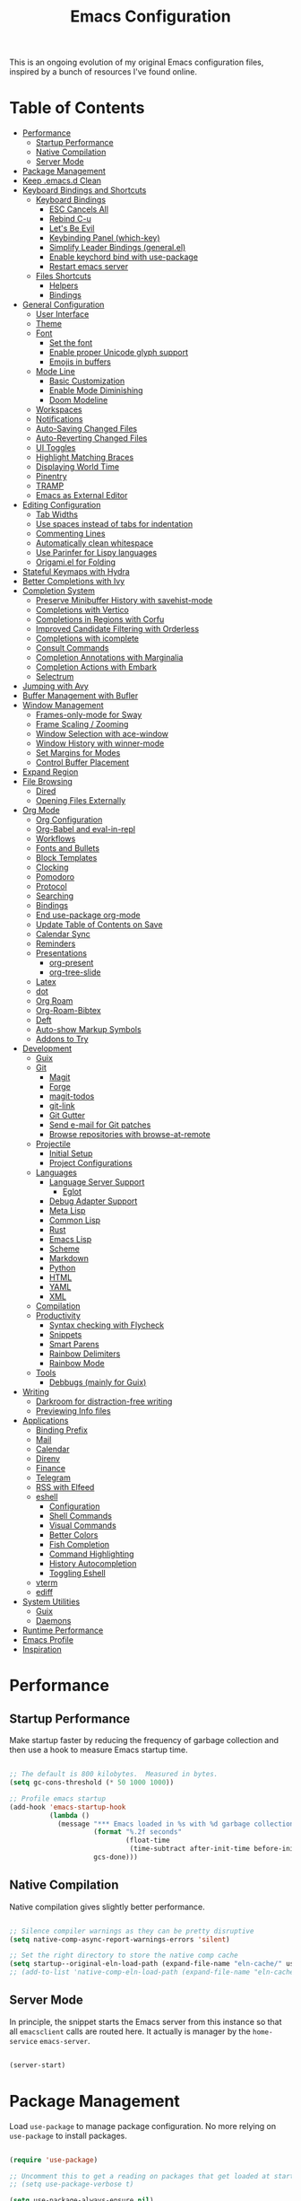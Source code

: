 #+TITLE: Emacs Configuration
#+PROPERTY: header-args:emacs-lisp :tangle ./emacs/init.el

This is an ongoing evolution of my original Emacs configuration files, inspired by a bunch of resources I've found online.

* Table of Contents
:PROPERTIES:
:TOC:      :include all :ignore this
:END:
:CONTENTS:
- [[#performance][Performance]]
  - [[#startup-performance][Startup Performance]]
  - [[#native-compilation][Native Compilation]]
  - [[#server-mode][Server Mode]]
- [[#package-management][Package Management]]
- [[#keep-emacsd-clean][Keep .emacs.d Clean]]
- [[#keyboard-bindings-and-shortcuts][Keyboard Bindings and Shortcuts]]
  - [[#keyboard-bindings][Keyboard Bindings]]
    - [[#esc-cancels-all][ESC Cancels All]]
    - [[#rebind-c-u][Rebind C-u]]
    - [[#lets-be-evil][Let's Be Evil]]
    - [[#keybinding-panel-which-key][Keybinding Panel (which-key)]]
    - [[#simplify-leader-bindings-generalel][Simplify Leader Bindings (general.el)]]
    - [[#enable-keychord-bind-with-use-package][Enable keychord bind with use-package]]
    - [[#restart-emacs-server][Restart emacs server]]
  - [[#files-shortcuts][Files Shortcuts]]
    - [[#helpers][Helpers]]
    - [[#bindings][Bindings]]
- [[#general-configuration][General Configuration]]
  - [[#user-interface][User Interface]]
  - [[#theme][Theme]]
  - [[#font][Font]]
    - [[#set-the-font][Set the font]]
    - [[#enable-proper-unicode-glyph-support][Enable proper Unicode glyph support]]
    - [[#emojis-in-buffers][Emojis in buffers]]
  - [[#mode-line][Mode Line]]
    - [[#basic-customization][Basic Customization]]
    - [[#enable-mode-diminishing][Enable Mode Diminishing]]
    - [[#doom-modeline][Doom Modeline]]
  - [[#workspaces][Workspaces]]
  - [[#notifications][Notifications]]
  - [[#auto-saving-changed-files][Auto-Saving Changed Files]]
  - [[#auto-reverting-changed-files][Auto-Reverting Changed Files]]
  - [[#ui-toggles][UI Toggles]]
  - [[#highlight-matching-braces][Highlight Matching Braces]]
  - [[#displaying-world-time][Displaying World Time]]
  - [[#pinentry][Pinentry]]
  - [[#tramp][TRAMP]]
  - [[#emacs-as-external-editor][Emacs as External Editor]]
- [[#editing-configuration][Editing Configuration]]
  - [[#tab-widths][Tab Widths]]
  - [[#use-spaces-instead-of-tabs-for-indentation][Use spaces instead of tabs for indentation]]
  - [[#commenting-lines][Commenting Lines]]
  - [[#automatically-clean-whitespace][Automatically clean whitespace]]
  - [[#use-parinfer-for-lispy-languages][Use Parinfer for Lispy languages]]
  - [[#origamiel-for-folding][Origami.el for Folding]]
- [[#stateful-keymaps-with-hydra][Stateful Keymaps with Hydra]]
- [[#better-completions-with-ivy][Better Completions with Ivy]]
- [[#completion-system][Completion System]]
  - [[#preserve-minibuffer-history-with-savehist-mode][Preserve Minibuffer History with savehist-mode]]
  - [[#completions-with-vertico][Completions with Vertico]]
  - [[#completions-in-regions-with-corfu][Completions in Regions with Corfu]]
  - [[#improved-candidate-filtering-with-orderless][Improved Candidate Filtering with Orderless]]
  - [[#completions-with-icomplete][Completions with icomplete]]
  - [[#consult-commands][Consult Commands]]
  - [[#completion-annotations-with-marginalia][Completion Annotations with Marginalia]]
  - [[#completion-actions-with-embark][Completion Actions with Embark]]
  - [[#selectrum][Selectrum]]
- [[#jumping-with-avy][Jumping with Avy]]
- [[#buffer-management-with-bufler][Buffer Management with Bufler]]
- [[#window-management][Window Management]]
  - [[#frames-only-mode-for-sway][Frames-only-mode for Sway]]
  - [[#frame-scaling--zooming][Frame Scaling / Zooming]]
  - [[#window-selection-with-ace-window][Window Selection with ace-window]]
  - [[#window-history-with-winner-mode][Window History with winner-mode]]
  - [[#set-margins-for-modes][Set Margins for Modes]]
  - [[#control-buffer-placement][Control Buffer Placement]]
- [[#expand-region][Expand Region]]
- [[#file-browsing][File Browsing]]
  - [[#dired][Dired]]
  - [[#opening-files-externally][Opening Files Externally]]
- [[#org-mode][Org Mode]]
  - [[#org-configuration][Org Configuration]]
  - [[#org-babel-and-eval-in-repl][Org-Babel and eval-in-repl]]
  - [[#workflows][Workflows]]
  - [[#fonts-and-bullets][Fonts and Bullets]]
  - [[#block-templates][Block Templates]]
  - [[#clocking][Clocking]]
  - [[#pomodoro][Pomodoro]]
  - [[#protocol][Protocol]]
  - [[#searching][Searching]]
  - [[#bindings][Bindings]]
  - [[#end-use-package-org-mode][End use-package org-mode]]
  - [[#update-table-of-contents-on-save][Update Table of Contents on Save]]
  - [[#calendar-sync][Calendar Sync]]
  - [[#reminders][Reminders]]
  - [[#presentations][Presentations]]
    - [[#org-present][org-present]]
    - [[#org-tree-slide][org-tree-slide]]
  - [[#latex][Latex]]
  - [[#dot][dot]]
  - [[#org-roam][Org Roam]]
  - [[#org-roam-bibtex][Org-Roam-Bibtex]]
  - [[#deft][Deft]]
  - [[#auto-show-markup-symbols][Auto-show Markup Symbols]]
  - [[#addons-to-try][Addons to Try]]
- [[#development][Development]]
  - [[#guix][Guix]]
  - [[#git][Git]]
    - [[#magit][Magit]]
    - [[#forge][Forge]]
    - [[#magit-todos][magit-todos]]
    - [[#git-link][git-link]]
    - [[#git-gutter][Git Gutter]]
    - [[#send-e-mail-for-git-patches][Send e-mail for Git patches]]
    - [[#browse-repositories-with-browse-at-remote][Browse repositories with browse-at-remote]]
  - [[#projectile][Projectile]]
    - [[#initial-setup][Initial Setup]]
    - [[#project-configurations][Project Configurations]]
  - [[#languages][Languages]]
    - [[#language-server-support][Language Server Support]]
      - [[#eglot][Eglot]]
    - [[#debug-adapter-support][Debug Adapter Support]]
    - [[#meta-lisp][Meta Lisp]]
    - [[#common-lisp][Common Lisp]]
    - [[#rust][Rust]]
    - [[#emacs-lisp][Emacs Lisp]]
    - [[#scheme][Scheme]]
    - [[#markdown][Markdown]]
    - [[#python][Python]]
    - [[#html][HTML]]
    - [[#yaml][YAML]]
    - [[#xml][XML]]
  - [[#compilation][Compilation]]
  - [[#productivity][Productivity]]
    - [[#syntax-checking-with-flycheck][Syntax checking with Flycheck]]
    - [[#snippets][Snippets]]
    - [[#smart-parens][Smart Parens]]
    - [[#rainbow-delimiters][Rainbow Delimiters]]
    - [[#rainbow-mode][Rainbow Mode]]
  - [[#tools][Tools]]
    - [[#debbugs-mainly-for-guix][Debbugs (mainly for Guix)]]
- [[#writing][Writing]]
  - [[#darkroom-for-distraction-free-writing][Darkroom for distraction-free writing]]
  - [[#previewing-info-files][Previewing Info files]]
- [[#applications][Applications]]
  - [[#binding-prefix][Binding Prefix]]
  - [[#mail][Mail]]
  - [[#calendar][Calendar]]
  - [[#direnv][Direnv]]
  - [[#finance][Finance]]
  - [[#telegram][Telegram]]
  - [[#rss-with-elfeed][RSS with Elfeed]]
  - [[#eshell][eshell]]
    - [[#configuration][Configuration]]
    - [[#shell-commands][Shell Commands]]
    - [[#visual-commands][Visual Commands]]
    - [[#better-colors][Better Colors]]
    - [[#fish-completion][Fish Completion]]
    - [[#command-highlighting][Command Highlighting]]
    - [[#history-autocompletion][History Autocompletion]]
    - [[#toggling-eshell][Toggling Eshell]]
  - [[#vterm][vterm]]
  - [[#ediff][ediff]]
- [[#system-utilities][System Utilities]]
  - [[#guix][Guix]]
  - [[#daemons][Daemons]]
- [[#runtime-performance][Runtime Performance]]
- [[#emacs-profile][Emacs Profile]]
- [[#inspiration][Inspiration]]
:END:

* Performance
** Startup Performance

Make startup faster by reducing the frequency of garbage collection and then use a hook to measure Emacs startup time.

#+begin_src emacs-lisp

  ;; The default is 800 kilobytes.  Measured in bytes.
  (setq gc-cons-threshold (* 50 1000 1000))

  ;; Profile emacs startup
  (add-hook 'emacs-startup-hook
            (lambda ()
              (message "*** Emacs loaded in %s with %d garbage collections."
                       (format "%.2f seconds"
                               (float-time
                                (time-subtract after-init-time before-init-time)))
                       gcs-done)))

#+end_src

** Native Compilation

Native compilation gives slightly better performance.

#+begin_src emacs-lisp

  ;; Silence compiler warnings as they can be pretty disruptive
  (setq native-comp-async-report-warnings-errors 'silent)

  ;; Set the right directory to store the native comp cache
  (setq startup--original-eln-load-path (expand-file-name "eln-cache/" user-emacs-directory))
  ;; (add-to-list 'native-comp-eln-load-path (expand-file-name "eln-cache/" user-emacs-directory))

#+end_src

** Server Mode

In principle, the snippet starts the Emacs server from this instance so that all =emacsclient= calls are routed here. It actually is manager by the =home-service= =emacs-server=.

#+begin_src emacs-lisp :tangle no

  (server-start)

#+end_src

* Package Management

Load =use-package= to manage package configuration. No more relying on =use-package= to install packages.

#+begin_src emacs-lisp

  (require 'use-package)

  ;; Uncomment this to get a reading on packages that get loaded at startup
  ;; (setq use-package-verbose t)

  (setq use-package-always-ensure nil)

#+end_src


*Guix Packages*

#+begin_src scheme :noweb-ref packages :noweb-sep ""

  "emacs-use-package-nativecomp"

#+end_src

* Keep .emacs.d Clean

I don't want a bunch of transient files showing up as untracked in the Git repo so I move them all to another location.

#+begin_src emacs-lisp

  ;; Change the user-emacs-directory to keep unwanted things out of ~/.emacs.d
  (setq user-emacs-directory (expand-file-name "~/.cache/emacs/")
        url-history-file (expand-file-name "url/history" user-emacs-directory))

  ;; Use no-littering to automatically set common paths to the new user-emacs-directory
  (use-package no-littering)

  ;; Keep customization settings in a temporary file (thanks Ambrevar!)
  (setq custom-file
        (if (boundp 'server-socket-dir)
            (expand-file-name "custom.el" server-socket-dir)
          (expand-file-name (format "emacs-custom-%s.el" (user-uid)) temporary-file-directory)))
  (load custom-file t)

#+end_src

*Guix Packages*

#+begin_src scheme :noweb-ref packages :noweb-sep ""

  "emacs-no-littering"

#+end_src

* Keyboard Bindings and Shortcuts

** Keyboard Bindings
*** ESC Cancels All

#+begin_src emacs-lisp :tangle ./emacs/keyboard.el

  (global-set-key (kbd "<escape>") 'keyboard-escape-quit)
  (global-set-key (kbd "<lwindow-j>") 'ignore)
  (global-set-key (kbd "<lwindow-k>") 'ignore)
#+end_src

*** Rebind C-u

Since I let =evil-mode= take over =C-u= for buffer scrolling, I need to re-bind the =universal-argument= command to another key sequence.  I'm choosing =C-M-u= for this purpose.

#+begin_src emacs-lisp :tangle ./emacs/keyboard.el

  (global-set-key (kbd "C-M-u") 'universal-argument)

#+end_src

*** Let's Be Evil

Some tips can be found here:

- https://github.com/noctuid/evil-guide
- https://nathantypanski.com/blog/2014-08-03-a-vim-like-emacs-config.html

#+begin_src emacs-lisp :tangle ./emacs/keyboard.el

    (defun ng/evil-hook ()
      (dolist (mode '(custom-mode
                      eshell-mode
                      git-rebase-mode
                      term-mode))
      (add-to-list 'evil-emacs-state-modes mode)))

    (defun ng/dont-arrow-me-bro ()
      (interactive)
      (message "Arrow keys are bad, you know?"))

    (use-package undo-tree
      :init
      (global-undo-tree-mode 1))

    (use-package evil
      :init
      (setq evil-want-integration t)
      (setq evil-want-keybinding nil)
      (setq evil-want-C-u-scroll t)
      (setq evil-want-C-i-jump nil)
      (setq evil-respect-visual-line-mode t)
      (setq evil-undo-system 'undo-tree)
      :config
      (add-hook 'evil-mode-hook 'ng/evil-hook)
      (evil-mode 1)
      (define-key evil-insert-state-map (kbd "C-g") 'evil-normal-state)
      (define-key evil-insert-state-map (kbd "C-h") 'evil-delete-backward-char-and-join)

      ;; Use visual line motions even outside of visual-line-mode buffers
      (evil-global-set-key 'motion "j" 'evil-next-visual-line)
      (evil-global-set-key 'motion "k" 'evil-previous-visual-line)

      ;; Disable arrow keys in normal and visual modes
      (define-key evil-normal-state-map (kbd "<left>") 'ng/dont-arrow-me-bro)
      (define-key evil-normal-state-map (kbd "<right>") 'ng/dont-arrow-me-bro)
      (define-key evil-normal-state-map (kbd "<down>") 'ng/dont-arrow-me-bro)
      (define-key evil-normal-state-map (kbd "<up>") 'ng/dont-arrow-me-bro)
      (evil-global-set-key 'motion (kbd "<left>") 'ng/dont-arrow-me-bro)
      (evil-global-set-key 'motion (kbd "<right>") 'ng/dont-arrow-me-bro)
      (evil-global-set-key 'motion (kbd "<down>") 'ng/dont-arrow-me-bro)
      (evil-global-set-key 'motion (kbd "<up>") 'ng/dont-arrow-me-bro)

      (evil-set-initial-state 'messages-buffer-mode 'normal)
      (evil-set-initial-state 'dashboard-mode 'normal))

    (use-package evil-collection
      :after evil
      :init
      (setq evil-collection-company-use-tng nil)  ;; Is this a bug in evil-collection?
      :custom
      (evil-collection-outline-bind-tab-p nil)
      :config
      (setq evil-collection-mode-list
            (remove 'lispy evil-collection-mode-list))
      (evil-collection-init))

#+end_src

*Guix Packages*

#+begin_src scheme :noweb-ref packages :noweb-sep ""

  "emacs-evil-next"
  "emacs-evil-collection"
  "emacs-undo-tree"

#+end_src

*** Keybinding Panel (which-key)

[[https://github.com/justbur/emacs-which-key][which-key]] is great for getting an overview of what keybindings are available
based on the prefix keys you entered.  Learned about this one from Spacemacs.

#+begin_src emacs-lisp :tangle ./emacs/keyboard.el

  (use-package which-key
    :init (which-key-mode)
    :diminish which-key-mode
    :config
    (setq which-key-idle-delay 0.3))

#+end_src

*Guix Packages*

#+begin_src scheme :noweb-ref packages :noweb-sep ""

  "emacs-which-key"

#+end_src

*** Simplify Leader Bindings (general.el)

[[https://github.com/noctuid/general.el][general.el]] is a fantastic library for defining prefixed keybindings, especially
in conjunction with Evil modes.

#+begin_src emacs-lisp :tangle ./emacs/keyboard.el

  (use-package general
    :config
    (general-evil-setup t)

    (general-create-definer ng/leader-key-def
      :keymaps '(normal insert visual emacs)
      :prefix "SPC"
      :global-prefix "C-SPC")

    (general-create-definer ng/ctrl-c-keys
      :prefix "C-c"))

#+end_src

*Guix Packages*

#+begin_src scheme :noweb-ref packages :noweb-sep ""

  "emacs-general"

#+end_src

*** Enable keychord bind with use-package

#+begin_src emacs-lisp :tangle ./emacs/keyboard.el

  (use-package use-package-chords
    :disabled
    :config (key-chord-mode 1))

#+end_src

*** Restart emacs server

#+begin_src emacs-lisp :tangle ./emacs/keyboard.el

  (ng/leader-key-def
   "qr" '(lambda () (interactive)
           (start-process "herd-restart" nil "herd" "restart" "emacs-server")))

#+end_src

** Files Shortcuts
*** Helpers

#+begin_src emacs-lisp

  (defun ng/org-file-jump-to-heading (org-file heading-title)
    (interactive)
    (find-file (expand-file-name org-file))
    (goto-char (point-min))
    (search-forward (concat "* " heading-title))
    (org-overview)
    (org-reveal)
    (org-show-subtree)
    (forward-line))

  (defun ng/org-file-show-headings (org-file)
    (interactive)
    (find-file (expand-file-name org-file))
    (counsel-org-goto)
    (org-overview)
    (org-reveal)
    (org-show-subtree)
    (forward-line))

#+end_src

*** Bindings

#+begin_src emacs-lisp

  (ng/leader-key-def
    "fn" '((lambda () (interactive) (counsel-find-file "~/resources/")) :which-key "notes")
    "fd"  '(:ignore t :which-key "dotfiles")
    "fdf" '((lambda () (interactive) (counsel-find-file "~/.dotfiles/home/yggdrasil/")) :which-key "dotfiles")
    "fdc" '((lambda () (interactive) (counsel-find-file "~/.dotfiles/home/yggdrasil/files/config")) :which-key "config")
    "fds" '((lambda () (interactive) (counsel-find-file "~/.dotfiles/system/")) :which-key "config")
    "fde" '((lambda () (interactive) (find-file (expand-file-name "~/.dotfiles/home/yggdrasil/Emacs.org"))) :which-key "emacs config")
    "fdE" '((lambda () (interactive) (ng/org-file-show-headings "~/.dotfiles/home/yggdrasil/Emacs.org")) :which-key "emacs config")
    "fdh" '((lambda () (interactive) (find-file (expand-file-name "~/.dotfiles/Home.org"))) :which-key "home config")
    "fdH" '((lambda () (interactive) (ng/org-file-show-headings "~/.dotfiles/Home.org")) :which-key "home config")
    "fds" '((lambda () (interactive) (find-file (expand-file-name "~/.dotfiles/System.org"))) :which-key "system config")
    "fdS" '((lambda () (interactive) (ng/org-file-show-headings "~/.dotfiles/System.org")) :which-key "system config")
    "fdw" '((lambda () (interactive) (find-file "~/.dotfiles/home/yggdrasil/Workflow.org")) :which-key "workflow")
    "fb" '((lambda () (interactive) (find-file "~/resources/roam/biblio.bib")) :which-key "biblio")

    ;;"fdp" '((lambda () (interactive) (ng/org-file-jump-to-heading "~/.dotfiles/Desktop.org" "Panel via Polybar")) :which-key "polybar")
    "fs" '((lambda () (interactive) (counsel-find-file "~/.local/src/")) :which-key "source")
   )

#+end_src

* General Configuration

** User Interface

Clean up Emacs' user interface, make it more minimal.

#+begin_src emacs-lisp :tangle ./emacs/ui.el

  ;; Thanks, but no thanks
  (setq inhibit-startup-message t)

  (tool-bar-mode -1)          ; Disable the toolbar
  (tooltip-mode -1)           ; Disable tooltips

  (menu-bar-mode -1)            ; Disable the menu bar

  ;; Set up the visible bell
  (setq visible-bell t)

#+end_src

Improve scrolling.

#+begin_src emacs-lisp :tangle ./emacs/ui.el

    (setq mouse-wheel-scroll-amount '(1 ((shift) . 1))) ;; one line at a time
    (setq mouse-wheel-progressive-speed nil) ;; don't accelerate scrolling
    (setq mouse-wheel-follow-mouse 't) ;; scroll window under mouse
    (setq scroll-step 1) ;; ui scroll one line at a time
    (setq use-dialog-box nil) ;; Disable dialog boxes since they weren't working in Mac OSX

#+end_src

Set frame transparency and maximize windows by default.

#+begin_src emacs-lisp :tangle ./emacs/ui.el

  ;;(set-frame-parameter (selected-frame) 'alpha '(90 . 90))
  ;;(add-to-list 'default-frame-alist '(alpha . (90 . 90)))
  (set-frame-parameter (selected-frame) 'fullscreen 'maximized)
  (add-to-list 'default-frame-alist '(fullscreen . maximized))
  ;;(set-frame-parameter (selected-frame) 'background-color 'black)
  ;;(add-to-list 'default-frame-alist '(background-color . black))

#+end_src

Enable line numbers and customize their format.

#+begin_src emacs-lisp :tangle ./emacs/ui.el

  (column-number-mode)

  ;; Enable line numbers for some modes
  (dolist (mode '(text-mode-hook
                  prog-mode-hook
                  conf-mode-hook))
    (add-hook mode (lambda () (display-line-numbers-mode 1))))

  ;; Override some modes which derive from the above
  (dolist (mode '(org-mode-hook))
    (add-hook mode (lambda () (display-line-numbers-mode 0))))

#+end_src

Don't warn for large files (shows up when launching videos)

#+begin_src emacs-lisp :tangle ./emacs/ui.el

  (setq large-file-warning-threshold nil)

#+end_src

Don't warn for following symlinked files

#+begin_src emacs-lisp :tangle ./emacs/ui.el

  (setq vc-follow-symlinks t)

#+end_src

Don't warn when advice is added for functions

#+begin_src emacs-lisp :tangle ./emacs/ui.el

  (setq ad-redefinition-action 'accept)

#+end_src

Add a hook for better cursor when not in graphical mode.

#+begin_src emacs-lisp :tangle no

  (unless (display-graphic-p)
              (require 'evil-terminal-cursor-changer)
                        (evil-terminal-cursor-changer-activate) ; or (etcc-on)
                                  )

#+end_src

** Theme

These days I bounce around between themes included with [[https://github.com/hlissner/emacs-doom-themes][DOOM Themes]] since they're well-designed and integrate with a lot of Emacs packages.

A nice gallery of Emacs themes can be found at https://emacsthemes.com/.

Alternate themes:

- =doom-snazzy=
- =doom-vibrant=

#+begin_src emacs-lisp :tangle ./emacs/ui.el

  (use-package spacegray-theme :defer t)
  (use-package doom-themes :defer t
    :config (doom-themes-visual-bell-config))
  (load-theme 'doom-nord t)

#+end_src

*Guix Packages*

#+begin_src scheme :noweb-ref packages :noweb-sep ""

  "emacs-doom-themes"
  "emacs-nord-theme"

#+end_src

** Font

*** Set the font

Different platforms need different default font sizes, and [[https://mozilla.github.io/Fira/][Fira Mono]] is currently my favorite face.
I did edit some of the configuration in order to have proper font management when starting emacs-server, following this solution :
https://emacs.stackexchange.com/questions/46541/running-emacs-as-a-daemon-does-not-load-custom-set-faces

#+begin_src emacs-lisp :tangle ./emacs/ui.el

  (defun ng/font-tweaks (&optional frame)
    "My personal frame tweaks."
      (setq frame (selected-frame))
      (set-frame-font "Iosevka" t t)

      ;; Set the font face based on platform
      (set-face-attribute 'default nil
                        :font "Iosevka"
                        :weight 'light
                        :height 140 )
                        ;;:height (ng/system-settings-get 'emacs/default-face-size)))

      ;; Set the fixed pitch face
      (set-face-attribute 'fixed-pitch nil
                        :font "Iosevka"
                        :weight 'light
                        :height 140 )
                        ;;:height (ng/system-settings-get 'emacs/fixed-face-size))

      ;; Set the variable pitch face
      (set-face-attribute 'variable-pitch nil
                        :font "Iosevka"
                        :weight 'light
                        :height 140 )
                      ;;:height (ng/system-settings-get 'emacs/variable-face-size)
            )

;; For the case that the init file runs before the frame is created.
;; Call of emacs with --daemon option.
(add-hook 'after-make-frame-functions #'ng/font-tweaks t)
#+end_src

*** Enable proper Unicode glyph support

#+begin_src emacs-lisp :tangle ./emacs/ui.el

  (defun ng/replace-unicode-font-mapping (block-name old-font new-font)
    (let* ((block-idx (cl-position-if
                           (lambda (i) (string-equal (car i) block-name))
                           unicode-fonts-block-font-mapping))
           (block-fonts (cadr (nth block-idx unicode-fonts-block-font-mapping)))
           (updated-block (cl-substitute new-font old-font block-fonts :test 'string-equal)))
      (setf (cdr (nth block-idx unicode-fonts-block-font-mapping))
            `(,updated-block))))

  (use-package unicode-fonts
    :disabled
    :custom
    (unicode-fonts-skip-font-groups '(low-quality-glyphs))
    :config
    ;; Fix the font mappings to use the right emoji font
    (mapcar
      (lambda (block-name)
        (ng/replace-unicode-font-mapping block-name "Apple Color Emoji" "Noto Color Emoji"))
      '("Dingbats"
        "Emoticons"
        "Miscellaneous Symbols and Pictographs"
        "Transport and Map Symbols"))
    (unicode-fonts-setup))

#+end_src

*** Emojis in buffers

#+begin_src emacs-lisp :tangle ./emacs/ui.el

  (use-package emojify
    :hook (erc-mode . emojify-mode)
    :commands emojify-mode)

#+end_src

*Guix Packages*

#+begin_src scheme :noweb-ref packages :noweb-sep ""

  "emacs-emojify"

#+end_src

** Mode Line

*** Basic Customization

#+begin_src emacs-lisp :tangle ./emacs/ui.el

  (setq display-time-format "%l:%M %p %b %y"
        display-time-default-load-average nil)

#+end_src

*** Enable Mode Diminishing

The [[https://github.com/myrjola/diminish.el][diminish]] package hides pesky minor modes from the modelines.

#+begin_src emacs-lisp :tangle ./emacs/ui.el

  (use-package diminish)

#+end_src

*** Doom Modeline

#+begin_src emacs-lisp :tangle ./emacs/ui.el

  ;; You must run (all-the-icons-install-fonts) one time after
  ;; installing this package!

  (use-package minions
    :hook (doom-modeline-mode . minions-mode))

  (use-package doom-modeline
    :after eshell     ;; Make sure it gets hooked after eshell
    :hook (after-init . doom-modeline-init)
    :custom-face
    (mode-line ((t (:height 0.85))))
    (mode-line-inactive ((t (:height 0.85))))
    :custom
    (doom-modeline-height 15)
    (doom-modeline-bar-width 6)
    (doom-modeline-lsp t)
    (doom-modeline-github nil)
    (doom-modeline-mu4e nil)
    (doom-modeline-irc t)
    (doom-modeline-minor-modes t)
    (doom-modeline-persp-name nil)
    (doom-modeline-buffer-file-name-style 'truncate-except-project)
    (doom-modeline-major-mode-icon nil))

#+end_src

*Guix Packages*

#+begin_src scheme :noweb-ref packages :noweb-sep ""

  "emacs-doom-modeline"
  "emacs-all-the-icons"
  "emacs-minions"

#+end_src

** Workspaces

#+begin_src emacs-lisp :tangle ./emacs/ui.el

  (use-package perspective
    :demand t
    :bind (("C-M-k" . persp-switch)
           ("C-M-n" . persp-next)
           ("C-x k" . persp-kill-buffer*))
    :custom
    (persp-initial-frame-name "Main")
    :config
    ;; Running `persp-mode' multiple times resets the perspective list...
    (unless (equal persp-mode t)
      (persp-mode)))

#+end_src

*Guix Packages*

#+begin_src scheme :noweb-ref packages :noweb-sep ""

  "emacs-perspective"

#+end_src

** Notifications

[[https://github.com/jwiegley/alert][alert]] is a great library for showing notifications from other packages in a variety of ways.  For now I just use it to surface desktop notifications from package code.

#+begin_src emacs-lisp :tangle ./emacs/ui.el

  (use-package alert
    :commands alert
    :config
    (setq alert-default-style 'notifications))

#+end_src

*Guix Packages*

#+begin_src scheme :noweb-ref packages :noweb-sep ""

  "emacs-alert"

#+end_src

** Auto-Saving Changed Files

#+begin_src emacs-lisp :tangle ./emacs/ui.el

  (use-package super-save
    :defer 1
    :diminish super-save-mode
    :config
    (super-save-mode +1)
    (setq super-save-auto-save-when-idle t))

#+end_src

*Guix Packages*

#+begin_src scheme :noweb-ref packages :noweb-sep ""

  ;;"emacs-super-save"

#+end_src

** Auto-Reverting Changed Files

#+begin_src emacs-lisp :tangle ./emacs/ui.el

  ;; Revert Dired and other buffers
  (setq global-auto-revert-non-file-buffers t)

  ;; Revert buffers when the underlying file has changed
  (global-auto-revert-mode 1)

#+end_src

** UI Toggles

#+begin_src emacs-lisp :tangle ./emacs/ui.el

  (ng/leader-key-def
    "t"  '(:ignore t :which-key "toggles")
    "tw" 'whitespace-mode
    "tt" '(counsel-load-theme :which-key "choose theme"))

#+end_src

** Highlight Matching Braces

#+begin_src emacs-lisp :tangle ./emacs/ui.el

  (use-package paren
    :config
    (set-face-attribute 'show-paren-match-expression nil :background "#363e4a")
    (show-paren-mode 1))

#+end_src

** Displaying World Time

=display-time-world= command provides a nice display of the time at a specified
list of timezones.  Nice for working in a team with remote members.

#+begin_src emacs-lisp :tangle no

  (setq display-time-world-list
    '(("Etc/UTC" "UTC")
      ("America/Los_Angeles" "Seattle")
      ("America/New_York" "New York")
      ("Europe/Athens" "Athens")
      ("Pacific/Auckland" "Auckland")
      ("Asia/Shanghai" "Shanghai")
      ("Asia/Kolkata" "Hyderabad")))
  (setq display-time-world-time-format "%a, %d %b %I:%M %p %Z")

#+end_src

** Pinentry

Emacs can be prompted for the PIN of GPG private keys, we just need to set
=epa-pinentry-mode= to accomplish that:

#+begin_src emacs-lisp

  (setq epa-pinentry-mode 'loopback)
  (add-hook 'after-make-frame-functions #'pinentry-start)

#+end_src

*Guix Packages*

#+begin_src scheme :noweb-ref packages :noweb-sep ""
  "emacs-pinentry"
  "pinentry-emacs"

#+end_src

** TRAMP

#+begin_src emacs-lisp :tangle ./emacs/ui.el

  (use-package tramp
    :custom
    ;; Set default connection mode to SSH
    (setq tramp-default-method "ssh"))

  ;; Make sure tramp works on remote guix machines
  (setq tramp-remote-path
        (append tramp-remote-path
                (list "~/.guix-profile/bin" "~/.guix-profile/sbin"
                      "/run/current-system/profile/bin"
                      "/run/current-system/profile/sbin")))
#+end_src

*Guix Packages*

#+begin_src scheme :noweb-ref packages :noweb-sep ""

  "emacs-tramp"

#+end_src

** Emacs as External Editor

#+begin_src emacs-lisp :tangle ./emacs/ui.el

(defun ng/show-server-edit-buffer (buffer)
  ;; TODO: Set a transient keymap to close with 'C-c C-c'
  (switch-to-buffer-other-frame buffer))

(setq server-window #'ng/show-server-edit-buffer)

#+end_src

* Editing Configuration

** Tab Widths

Default to an indentation size of 2 spaces since it's the norm for pretty much every language I use.

#+begin_src emacs-lisp

  (setq-default tab-width 2)
  (setq-default evil-shift-width tab-width)

#+end_src

** Use spaces instead of tabs for indentation

#+begin_src emacs-lisp

  (setq-default indent-tabs-mode nil)

#+end_src

** Commenting Lines

#+begin_src emacs-lisp

  (use-package evil-nerd-commenter
    :bind ("M-/" . evilnc-comment-or-uncomment-lines))

#+end_src

*Guix Packages*

#+begin_src scheme :noweb-ref packages :noweb-sep ""

  "emacs-evil-nerd-commenter"

#+end_src

** Automatically clean whitespace

#+begin_src emacs-lisp

  (use-package ws-butler
    :hook ((text-mode . ws-butler-mode)
           (prog-mode . ws-butler-mode)))

#+end_src

*Guix Packages*

#+begin_src scheme :noweb-ref packages :noweb-sep ""

  "emacs-ws-butler"

#+end_src

** Use Parinfer for Lispy languages

#+begin_src emacs-lisp

  (use-package parinfer
    :disabled
    :hook ((clojure-mode . parinfer-mode)
           (emacs-lisp-mode . parinfer-mode)
           (common-lisp-mode . parinfer-mode)
           (scheme-mode . parinfer-mode)
           (lisp-mode . parinfer-mode))
    :config
    (setq parinfer-extensions
        '(defaults       ; should be included.
          pretty-parens  ; different paren styles for different modes.
          evil           ; If you use Evil.
          smart-tab      ; C-b & C-f jump positions and smart shift with tab & S-tab.
          smart-yank)))  ; Yank behavior depend on mode.

  ;(ng/leader-key-def
  ;  "tp" 'parinfer-toggle-mode)

#+end_src

*Guix Packages*

#+begin_src scheme :noweb-ref packages :noweb-sep ""

  "emacs-parinfer-mode"

#+end_src

** Origami.el for Folding

#+begin_src emacs-lisp

(use-package origami
  :hook (yaml-mode . origami-mode))

#+end_src

*Guix Packages*

#+begin_src scheme :noweb-ref packages :noweb-sep ""

"emacs-origami-el"

#+end_src

* Stateful Keymaps with Hydra

#+begin_src emacs-lisp

  (use-package hydra
    :defer 1)

#+end_src

*Guix Packages*

#+begin_src scheme :noweb-ref packages :noweb-sep ""

  "emacs-hydra"

#+end_src

* Better Completions with Ivy

I currently use Ivy, Counsel, and Swiper to navigate around files, buffers, and
projects super quickly.  Here are some workflow notes on how to best use Ivy:

- While in an Ivy minibuffer, you can search within the current results by using =S-Space=.
- To quickly jump to an item in the minibuffer, use =C-'= to get Avy line jump keys.
- To see actions for the selected minibuffer item, use =M-o= and then press the action's key.
- *Super useful*: Use =C-c C-o= to open =ivy-occur= to open the search results in a separate buffer.  From there you can click any item to perform the ivy action.

#+begin_src emacs-lisp

  (use-package ivy
    :diminish
    :bind (("C-s" . swiper)
           :map ivy-minibuffer-map
           ("TAB" . ivy-alt-done)
           ("C-f" . ivy-alt-done)
           ("C-l" . ivy-alt-done)
           ("C-j" . ivy-next-line)
           ("C-k" . ivy-previous-line)
           :map ivy-switch-buffer-map
           ("C-k" . ivy-previous-line)
           ("C-l" . ivy-done)
           ("C-d" . ivy-switch-buffer-kill)
           :map ivy-reverse-i-search-map
           ("C-k" . ivy-previous-line)
           ("C-d" . ivy-reverse-i-search-kill))
    :init
    (ivy-mode 1)
    :config
    (setq ivy-use-virtual-buffers t)
    (setq ivy-wrap t)
    (setq ivy-count-format "(%d/%d) ")
    (setq enable-recursive-minibuffers t)

    ;; Use different regex strategies per completion command
    (push '(completion-at-point . ivy--regex-fuzzy) ivy-re-builders-alist) ;; This doesn't seem to work...
    (push '(swiper . ivy--regex-ignore-order) ivy-re-builders-alist)
    (push '(counsel-M-x . ivy--regex-ignore-order) ivy-re-builders-alist)

    ;; Set minibuffer height for different commands
    (setf (alist-get 'counsel-projectile-ag ivy-height-alist) 15)
    (setf (alist-get 'counsel-projectile-rg ivy-height-alist) 15)
    (setf (alist-get 'swiper ivy-height-alist) 15)
    (setf (alist-get 'counsel-switch-buffer ivy-height-alist) 7))

  (use-package ivy-hydra
    :defer t
    :after hydra)

  (use-package ivy-rich
    :init
    (ivy-rich-mode 1)
    :after counsel
    :config
    (setq ivy-format-function #'ivy-format-function-line)
    (setq ivy-rich-display-transformers-list
          (plist-put ivy-rich-display-transformers-list
                     'ivy-switch-buffer
                     '(:columns
                       ((ivy-rich-candidate (:width 40))
                        (ivy-rich-switch-buffer-indicators (:width 4 :face error :align right)); return the buffer indicators
                        (ivy-rich-switch-buffer-major-mode (:width 12 :face warning))          ; return the major mode info
                        (ivy-rich-switch-buffer-project (:width 15 :face success))             ; return project name using `projectile'
                        (ivy-rich-switch-buffer-path (:width (lambda (x) (ivy-rich-switch-buffer-shorten-path x (ivy-rich-minibuffer-width 0.3))))))  ; return file path relative to project root or `default-directory' if project is nil
                       :predicate
                       (lambda (cand)
                         (if-let ((buffer (get-buffer cand)))
                             ;; Don't mess with EXWM buffers
                             (with-current-buffer buffer
                               (not (derived-mode-p 'exwm-mode)))))))))

  (use-package counsel
    :demand t
    :bind (("M-x" . counsel-M-x)
           ("C-x b" . counsel-ibuffer)
           ("C-x C-f" . counsel-find-file)
           ;; ("C-M-j" . counsel-switch-buffer)
           ("C-M-l" . counsel-imenu)
           :map minibuffer-local-map
           ("C-r" . 'counsel-minibuffer-history))
    :custom
    (counsel-linux-app-format-function #'counsel-linux-app-format-function-name-only)
    :config
    (setq ivy-initial-inputs-alist nil)) ;; Don't start searches with ^

  (use-package flx  ;; Improves sorting for fuzzy-matched results
    :after ivy
    :defer t
    :init
    (setq ivy-flx-limit 10000))

  (use-package wgrep)

  (use-package ivy-posframe
    :disabled
    :custom
    (ivy-posframe-width      115)
    (ivy-posframe-min-width  115)
    (ivy-posframe-height     10)
    (ivy-posframe-min-height 10)
    :config
    (setq ivy-posframe-display-functions-alist '((t . ivy-posframe-display-at-frame-center)))
    (setq ivy-posframe-parameters '((parent-frame . nil)
                                    (left-fringe . 8)
                                    (right-fringe . 8)))
    (ivy-posframe-mode 1))

  (use-package prescient
    :after counsel
    :config
    (prescient-persist-mode 1))

  (use-package ivy-prescient
    :after prescient
    :config
    (ivy-prescient-mode 1))

  (ng/leader-key-def
    "r"   '(ivy-resume :which-key "ivy resume")
    "f"   '(:ignore t :which-key "files")
    "ff"  '(counsel-find-file :which-key "open file")
    "C-f" 'counsel-find-file
    "fr"  '(counsel-recentf :which-key "recent files")
    "fR"  '(revert-buffer :which-key "revert file")
    "fj"  '(counsel-file-jump :which-key "jump to file"))

#+end_src

*Guix Packages*

#+begin_src scheme :noweb-ref packages :noweb-sep ""

  "emacs-ivy"
  "emacs-ivy-rich"
  "emacs-counsel"
  ;; "emacs-ivy-posframe"
  "emacs-prescient"
  "emacs-flx"
  "emacs-wgrep"

#+end_src

* Completion System

Trying this as an alternative to Ivy and Counsel.

** Preserve Minibuffer History with savehist-mode

#+begin_src emacs-lisp

  (use-package savehist
    :config
    (setq history-length 25)
    (savehist-mode 1))

    ;; Individual history elements can be configured separately
    ;;(put 'minibuffer-history 'history-length 25)
    ;;(put 'evil-ex-history 'history-length 50)
    ;;(put 'kill-ring 'history-length 25))

#+end_src

** Completions with Vertico

#+begin_src emacs-lisp

  (defun ng/minibuffer-backward-kill (arg)
    "When minibuffer is completing a file name delete up to parent
  folder, otherwise delete a word"
    (interactive "p")
    (if minibuffer-completing-file-name
        ;; Borrowed from https://github.com/raxod502/selectrum/issues/498#issuecomment-803283608
        (if (string-match-p "/." (minibuffer-contents))
            (zap-up-to-char (- arg) ?/)
          (delete-minibuffer-contents))
        (backward-kill-word arg)))

  (use-package vertico
    ;;                     :repo "minad/vertico"
    ;;                     :branch "main")
    :bind (:map vertico-map
           ("C-j" . vertico-next)
           ("C-k" . vertico-previous)
           ("C-f" . vertico-exit)
           :map minibuffer-local-map
           ("M-h" . ng/minibuffer-backward-kill))
    :custom
    (vertico-cycle t)
    :custom-face
    (vertico-current ((t (:background "#3a3f5a"))))
    :init
    (vertico-mode))

#+end_src

*Guix Packages*

#+begin_src scheme :noweb-ref packages :noweb-sep ""

  "emacs-vertico"

#+end_src

** Completions in Regions with Corfu

#+begin_src emacs-lisp

  (use-package corfu
    :bind (:map corfu-map
           ("C-j" . corfu-next)
           ("C-k" . corfu-previous)
           ("C-f" . corfu-insert))
    :custom
    (corfu-cycle t)
    :config
    (corfu-global-mode))

#+end_src

*Guix Packages*

#+begin_src scheme :noweb-ref packages :noweb-sep ""

  "emacs-corfu"

#+end_src

** Improved Candidate Filtering with Orderless

#+begin_src emacs-lisp

  (use-package orderless
    :init
    (setq completion-styles '(orderless)
          completion-category-defaults nil
          completion-category-overrides '((file (styles . (partial-completion))))))

#+end_src

*Guix Packages*

#+begin_src scheme :noweb-ref packages :noweb-sep ""

  "emacs-orderless"

#+end_src

** Completions with icomplete

Tried this out for a while but at the moment I like Vertico better!

#+begin_src emacs-lisp

  (use-package icomplete-vertical
    :disabled
    :demand t
    :after orderless
    :bind (:map icomplete-minibuffer-map
                ("C-j"   . icomplete-forward-completions)
                ("C-k"   . icomplete-backward-completions)
                ("C-f"   . icomplete-force-complete-and-exit)
                ("C-M-f" . icomplete-force-complete)
                ("TAB"   . icomplete-force-complete)
                ("RET"   . icomplete-force-complete-and-exit)
                ("M-h"   . backward-kill-word))
    :custom
    (completion-styles '(orderless partial-completion substring))
    (completion-category-overrides '((file (styles basic substring))))
    (read-file-name-completion-ignore-case t)
    (read-buffer-completion-ignore-case t)
    (completion-ignore-case t)
    (completion-cycling t)
    (completion-cycle-threshold 5)
    (icomplete-compute-delay 0.1)
    (icomplete-vertical-prospects-height 7)
    :custom-face
    (icomplete-first-match ((t (:foreground "LightGreen" :weight bold))))
    :config
    ;; Deal with a weird issue where the minibuffer disappears
    ;; in some cases when resize-mini-windows isn't nil
    (setq resize-mini-windows nil)

    ;; Enable icomplete and vertical completions
    (icomplete-mode)
    (icomplete-vertical-mode))

  ;; (use-package restricto
  ;;   :after vertico
  ;;   :demand t
  ;;   :bind (:map vertico-map
  ;;          ("S-SPC" . restricto-narrow))
  ;;   :config
  ;;   (restricto-mode))

#+end_src

** Consult Commands

Consult provides a lot of useful completion commands similar to Ivy's Counsel.

#+begin_src emacs-lisp

  (defun ng/get-project-root ()
    (when (fboundp 'projectile-project-root)
      (projectile-project-root)))

  (use-package consult
    :demand t
    :bind (("C-s" . consult-line)
           ("C-M-l" . consult-imenu)
           ("C-M-j" . persp-switch-to-buffer*)
           :map minibuffer-local-map
           ("C-r" . consult-history))
    :custom
    (consult-project-root-function #'ng/get-project-root)
    (completion-in-region-function #'consult-completion-in-region))

#+end_src

*Guix Packages*

#+begin_src scheme :noweb-ref packages :noweb-sep ""

  "emacs-consult"

#+end_src

** Completion Annotations with Marginalia

Marginalia provides helpful annotations for various types of minibuffer completions.  You can think of it as a replacement of =ivy-rich=.

#+begin_src emacs-lisp

  (use-package marginalia
    :after vertico
    :custom
    (marginalia-annotators '(marginalia-annotators-heavy marginalia-annotators-light nil))
    :init
    (marginalia-mode))

#+end_src

*Guix Packages*

#+begin_src scheme :noweb-ref packages :noweb-sep ""

  "emacs-marginalia"

#+end_src

** Completion Actions with Embark

#+begin_src emacs-lisp

  (use-package embark
    :bind (("C-S-a" . embark-act)
           :map minibuffer-local-map
           ("C-d" . embark-act))
    :config

    ;; Show Embark actions via which-key
    (setq embark-action-indicator
          (lambda (map)
            (which-key--show-keymap "Embark" map nil nil 'no-paging)
            #'which-key--hide-popup-ignore-command)
          embark-become-indicator embark-action-indicator))

  ;; (use-package embark-consult
  ;;   :after (embark consult)
  ;;   :demand t
  ;;   :hook
  ;;   (embark-collect-mode . embark-consult-preview-minor-mode))

#+end_src

*Guix Packages*

#+begin_src scheme :noweb-ref packages :noweb-sep ""

  "emacs-embark"

#+end_src

** Selectrum

Selectrum is good, but I'm enjoying the simplicity of Vertico at the moment!

#+begin_src emacs-lisp

  (use-package selectrum
    :disabled
    :bind (("C-M-r" . selectrum-repeat)
           :map selectrum-minibuffer-map
           ("C-r" . selectrum-select-from-history)
           ("C-j" . selectrum-next-candidate)
           ("C-k" . selectrum-previous-candidate)
           :map minibuffer-local-map
           ("M-h" . backward-kill-word))
    :custom
    (selectrum-fix-minibuffer-height t)
    (selectrum-num-candidates-displayed 7)
    (selectrum-refine-candidates-function #'orderless-filter)
    (selectrum-highlight-candidates-function #'orderless-highlight-matches)
    :custom-face
    (selectrum-current-candidate ((t (:background "#3a3f5a"))))
    :init
    (selectrum-mode 1))

#+end_src

*Guix Packages*

#+begin_src scheme :noweb-ref packages :noweb-sep ""

  "emacs-selectrum"

#+end_src

* Jumping with Avy

#+begin_src emacs-lisp

  (use-package avy
    :commands (avy-goto-char avy-goto-word-0 avy-goto-line))

  (ng/leader-key-def
    "j"   '(:ignore t :which-key "jump")
    "jj"  '(avy-goto-char :which-key "jump to char")
    "jw"  '(avy-goto-word-0 :which-key "jump to word")
    "jl"  '(avy-goto-line :which-key "jump to line"))

#+end_src

*Guix Packages*

#+begin_src scheme :noweb-ref packages :noweb-sep ""

  "emacs-avy"

#+end_src

* Buffer Management with Bufler

[[https://github.com/alphapapa/bufler.el][Bufler]] is an excellent package by [[https://github.com/alphapapa][alphapapa]] which enables you to automatically group all of your Emacs buffers into workspaces by defining a series of grouping rules.  Once you have your groups defined (or use the default configuration which is quite good already), you can use the =bufler-workspace-frame-set= command to focus your current Emacs frame on a particular workspace so that =bufler-switch-buffer= will only show buffers from that workspace.  In my case, this allows me to dedicate an EXWM workspace to a specific Bufler workspace so that only see the buffers I care about in that EXWM workspace.

I'm trying to figure out how to integrate Bufler with Ivy more effectively (buffer previewing, alternate actions, etc), will update this config once I've done that.

#+begin_src emacs-lisp

  (use-package bufler
    :disabled
    :bind (("C-M-j" . bufler-switch-buffer)
           ("C-M-k" . bufler-workspace-frame-set))
    :config
    (evil-collection-define-key 'normal 'bufler-list-mode-map
      (kbd "RET")   'bufler-list-buffer-switch
      (kbd "M-RET") 'bufler-list-buffer-peek
      "D"           'bufler-list-buffer-kill)

    (setf bufler-groups
          (bufler-defgroups
            ;; Subgroup collecting all named workspaces.
            (group (auto-workspace))
            ;; Subgroup collecting buffers in a projectile project.
            (group (auto-projectile))
            ;; Grouping browser windows
            (group
             (group-or "Browsers"
                       (name-match "Vimb" (rx bos "vimb"))
                       (name-match "Qutebrowser" (rx bos "Qutebrowser"))
                       (name-match "Chromium" (rx bos "Chromium"))))
            (group
             (group-or "Chat"
                       (mode-match "Telega" (rx bos "telega-"))))
            (group
             ;; Subgroup collecting all `help-mode' and `info-mode' buffers.
             (group-or "Help/Info"
                       (mode-match "*Help*" (rx bos (or "help-" "helpful-")))
                       ;; (mode-match "*Helpful*" (rx bos "helpful-"))
                       (mode-match "*Info*" (rx bos "info-"))))
            (group
             ;; Subgroup collecting all special buffers (i.e. ones that are not
             ;; file-backed), except `magit-status-mode' buffers (which are allowed to fall
             ;; through to other groups, so they end up grouped with their project buffers).
             (group-and "*Special*"
                        (name-match "**Special**"
                                    (rx bos "*" (or "Messages" "Warnings" "scratch" "Backtrace" "Pinentry") "*"))
                        (lambda (buffer)
                          (unless (or (funcall (mode-match "Magit" (rx bos "magit-status"))
                                               buffer)
                                      (funcall (mode-match "Dired" (rx bos "dired"))
                                               buffer)
                                      (funcall (auto-file) buffer))
                            "*Special*"))))
            ;; Group remaining buffers by major mode.
            (auto-mode))))

#+end_src

* Window Management

** Frames-only-mode for Sway

#+begin_src emacs-lisp

  (use-package frames-only-mode)

#+end_src

*Guix Packages*

#+begin_src scheme :noweb-ref packages :noweb-sep ""

  "emacs-frames-only-mode"

#+end_src

** Frame Scaling / Zooming

The keybindings for this are =C+M+-= and =C+M+==.

#+begin_src emacs-lisp

  (use-package default-text-scale
    :defer 1
    :config
    (default-text-scale-mode))

#+end_src

*Guix Packages*

#+begin_src scheme :noweb-ref packages :noweb-sep ""

  "emacs-default-text-scale"

#+end_src

** Window Selection with ace-window

=ace-window= helps with easily switching between windows based on a predefined set of keys used to identify each.

#+begin_src emacs-lisp

  (use-package ace-window
    :bind (("M-o" . ace-window))
    :custom
    (aw-scope 'frame)
    (aw-keys '(?a ?s ?d ?f ?g ?h ?j ?k ?l))
    (aw-minibuffer-flag t)
    :config
    (ace-window-display-mode 1))

#+end_src

*Guix Packages*

#+begin_src scheme :noweb-ref packages :noweb-sep ""

  "emacs-ace-window"

#+end_src

** Window History with winner-mode

#+begin_src emacs-lisp

  (use-package winner
    :after evil
    :config
    (winner-mode)
    (define-key evil-window-map "u" 'winner-undo)
    (define-key evil-window-map "U" 'winner-redo))

#+end_src

** Set Margins for Modes

#+begin_src emacs-lisp

  ;; (defun dw/center-buffer-with-margins ()
  ;;   (let ((margin-size (/ (- (frame-width) 80) 3)))
  ;;     (set-window-margins nil margin-size margin-size)))

  (defun ng/org-mode-visual-fill ()
    (setq visual-fill-column-width 110
          visual-fill-column-center-text t)
    (visual-fill-column-mode 1))

  (use-package visual-fill-column
    :defer t
    :hook (org-mode . ng/org-mode-visual-fill))

#+end_src

*Guix Packages*

#+begin_src scheme :noweb-ref packages :noweb-sep ""

  "emacs-visual-fill-column"

#+end_src

** Control Buffer Placement

Emacs' default buffer placement algorithm is pretty disruptive if you like setting up window layouts a certain way in your workflow.  The =display-buffer-alist= variable controls this behavior and you can customize it to prevent Emacs from popping up new windows when you run commands.

#+begin_src emacs-lisp

  (setq display-buffer-base-action
        '(display-buffer-reuse-mode-window
          display-buffer-reuse-window
          display-buffer-same-window))

  ;; If a popup does happen, don't resize windows to be equal-sized
  (setq even-window-sizes nil)

#+end_src

* Expand Region

This module is absolutely necessary for working inside of Emacs Lisp files,
especially when trying to some parent of an expression (like a =setq=).  Makes
tweaking Org agenda views much less annoying.

#+begin_src emacs-lisp

  (use-package expand-region
    :bind (("M-[" . er/expand-region)
           ("C-(" . er/mark-outside-pairs)))

#+end_src

*Guix Packages*

#+begin_src scheme :noweb-ref packages :noweb-sep ""

  "emacs-expand-region"

#+end_src

* File Browsing

** Dired

#+begin_src emacs-lisp

  (use-package all-the-icons-dired)

  (use-package dired
    :ensure nil
    :defer 1
    :commands (dired dired-jump)
    :config
    (setq dired-listing-switches "-agho --group-directories-first"
          dired-omit-files "^\\.[^.].*"
          dired-omit-verbose nil
          dired-hide-details-hide-symlink-targets nil
          dired-kill-when-opening-new-dired-buffer t
          delete-by-moving-to-trash t)

    (autoload 'dired-omit-mode "dired-x")

    (add-hook 'dired-load-hook
              (lambda ()
                (interactive)
                (dired-collapse)))

    (add-hook 'dired-mode-hook
              (lambda ()
                (interactive)
                (dired-omit-mode 1)
                (dired-hide-details-mode 1)
                (all-the-icons-dired-mode 1))
                (hl-line-mode 1)))

    (use-package dired-rainbow
      :defer 2
      :config
      (dired-rainbow-define-chmod directory "#6cb2eb" "d.*")
      (dired-rainbow-define html "#eb5286" ("css" "less" "sass" "scss" "htm" "html" "jhtm" "mht" "eml" "mustache" "xhtml"))
      (dired-rainbow-define xml "#f2d024" ("xml" "xsd" "xsl" "xslt" "wsdl" "bib" "json" "msg" "pgn" "rss" "yaml" "yml" "rdata"))
      (dired-rainbow-define document "#9561e2" ("docm" "doc" "docx" "odb" "odt" "pdb" "pdf" "ps" "rtf" "djvu" "epub" "odp" "ppt" "pptx"))
      (dired-rainbow-define markdown "#ffed4a" ("org" "etx" "info" "markdown" "md" "mkd" "nfo" "pod" "rst" "tex" "textfile" "txt"))
      (dired-rainbow-define database "#6574cd" ("xlsx" "xls" "csv" "accdb" "db" "mdb" "sqlite" "nc"))
      (dired-rainbow-define media "#de751f" ("mp3" "mp4" "mkv" "MP3" "MP4" "avi" "mpeg" "mpg" "flv" "ogg" "mov" "mid" "midi" "wav" "aiff" "flac"))
      (dired-rainbow-define image "#f66d9b" ("tiff" "tif" "cdr" "gif" "ico" "jpeg" "jpg" "png" "psd" "eps" "svg"))
      (dired-rainbow-define log "#c17d11" ("log"))
      (dired-rainbow-define shell "#f6993f" ("awk" "bash" "bat" "sed" "sh" "zsh" "vim"))
      (dired-rainbow-define interpreted "#38c172" ("py" "ipynb" "rb" "pl" "t" "msql" "mysql" "pgsql" "sql" "r" "clj" "cljs" "scala" "js"))
      (dired-rainbow-define compiled "#4dc0b5" ("asm" "cl" "lisp" "el" "c" "h" "c++" "h++" "hpp" "hxx" "m" "cc" "cs" "cp" "cpp" "go" "f" "for" "ftn" "f90" "f95" "f03" "f08" "s" "rs" "hi" "hs" "pyc" ".java"))
      (dired-rainbow-define executable "#8cc4ff" ("exe" "msi"))
      (dired-rainbow-define compressed "#51d88a" ("7z" "zip" "bz2" "tgz" "txz" "gz" "xz" "z" "Z" "jar" "war" "ear" "rar" "sar" "xpi" "apk" "xz" "tar"))
      (dired-rainbow-define packaged "#faad63" ("deb" "rpm" "apk" "jad" "jar" "cab" "pak" "pk3" "vdf" "vpk" "bsp"))
      (dired-rainbow-define encrypted "#ffed4a" ("gpg" "pgp" "asc" "bfe" "enc" "signature" "sig" "p12" "pem"))
      (dired-rainbow-define fonts "#6cb2eb" ("afm" "fon" "fnt" "pfb" "pfm" "ttf" "otf"))
      (dired-rainbow-define partition "#e3342f" ("dmg" "iso" "bin" "nrg" "qcow" "toast" "vcd" "vmdk" "bak"))
      (dired-rainbow-define vc "#0074d9" ("git" "gitignore" "gitattributes" "gitmodules"))
      (dired-rainbow-define-chmod executable-unix "#38c172" "-.*x.*"))

    (use-package dired-single
      :defer t)

    (use-package dired-ranger
      :defer t)

    (use-package dired-collapse
      :defer t)

    (evil-collection-define-key 'normal 'dired-mode-map
      "h" 'dired-single-up-directory
      "H" 'dired-omit-mode
      "l" 'dired-single-buffer
      "y" 'dired-ranger-copy
      "X" 'dired-ranger-move
      "p" 'dired-ranger-paste)

  ;; (defun ng/dired-link (path)
  ;;   (lexical-let ((target path))
  ;;     (lambda () (interactive) (message "Path: %s" target) (dired target))))

  ;; (ng/leader-key-def
  ;;   "d"   '(:ignore t :which-key "dired")
  ;;   "dd"  '(dired :which-key "Here")
  ;;   "dh"  `(,(ng/dired-link "~") :which-key "Home")
  ;;   "dn"  `(,(ng/dired-link "~/Notes") :which-key "Notes")
  ;;   "do"  `(,(ng/dired-link "~/Downloads") :which-key "Downloads")
  ;;   "dp"  `(,(ng/dired-link "~/Pictures") :which-key "Pictures")
  ;;   "dv"  `(,(ng/dired-link "~/Videos") :which-key "Videos")
  ;;   "d."  `(,(ng/dired-link "~/.dotfiles") :which-key "dotfiles")
  ;;   "de"  `(,(ng/dired-link "~/.emacs.d") :which-key ".emacs.d"))

#+end_src

*Guix Packages*

#+begin_src scheme :noweb-ref packages :noweb-sep ""

  ;;"emacs-dired-single"
  "emacs-dired-hacks"
  "emacs-all-the-icons-dired"

#+end_src

** Opening Files Externally

There still seems to be a problem with wayland and using emacs shells, because the ~WAYLAND_DISPLAY~ variable is not set, and because of that, you can't start open files externally.

This should be fixed with the help of the following snippet that defines the variable ~WAYLAND_DISPLAY~.

#+begin_src emacs-lisp

(setenv "WAYLAND_DISPLAY"
        (car (directory-files (getenv "XDG_RUNTIME_DIR") nil "wayland-[0-9]$")))

#+end_src

Using package ~openwith~ to be sure everything opens as intended, we rely for that on xdg-open.

#+begin_src emacs-lisp
  (use-package openwith
    :config
    (openwith-mode t)
    ;; TODO disable openwith-mode while in Notmuch[message] mode
    (setq openwith-associations
          (list
            (list (openwith-make-extension-regexp
                  '("mpg" "mpeg" "mp3" "mp4"  ; video & audio
                    "avi" "wmv" "wav" "mov" "flv"  ; video & audio
                    "ogm" "ogg" "mkv" "m4a"  ; video & audio
                    "xbm" "pbm" "pgm" "ppm" "pnm"  ; image
                    "png" "gif" "bmp" "tif" "jpeg" "jpg" ; image
                    "pdf" "xlsx" "docx" "pptx" "odt"  ;docs
                    ))
                  "xdg-open"
                  '(file)))))
#+end_src

*Guix Packages*

#+begin_src scheme :noweb-ref packages :noweb-sep ""

  "emacs-openwith"

#+end_src

* Org Mode

** Org Configuration

Set up Org Mode with a baseline configuration.  The following sections will add more things to it.

#+begin_src emacs-lisp :tangle ./emacs/org.el

  ;; TODO: Mode this to another section
  (setq-default fill-column 80)

  ;; Turn on indentation and auto-fill mode for Org files
  (defun ng/org-mode-setup ()
    (org-indent-mode)
    (variable-pitch-mode 1)
    (auto-fill-mode 0)
    (visual-line-mode 1)
    (setq evil-auto-indent nil)
    (diminish org-indent-mode))

  (use-package org
    :defer t
    :hook (org-mode . ng/org-mode-setup)
    :config
    (setq org-ellipsis " ▾"
          org-hide-emphasis-markers t
          org-src-fontify-natively t
          org-fontify-quote-and-verse-blocks t
          org-src-tab-acts-natively t
          org-edit-src-content-indentation 2
          org-hide-block-startup nil
          org-src-preserve-indentation nil
          org-startup-folded 'content
          org-cycle-separator-lines 2)

    (setq org-modules
      '(org-crypt
          org-habit
          org-bookmark
          org-eshell
          org-irc))

    (setq org-refile-targets '((nil :maxlevel . 1)
                               (org-agenda-files :maxlevel . 1)))

    (setq org-outline-path-complete-in-steps nil)
    (setq org-refile-use-outline-path t)

    (evil-define-key '(normal insert visual) org-mode-map (kbd "C-j") 'org-next-visible-heading)
    (evil-define-key '(normal insert visual) org-mode-map (kbd "C-k") 'org-previous-visible-heading)

    (evil-define-key '(normal insert visual) org-mode-map (kbd "M-j") 'org-metadown)
    (evil-define-key '(normal insert visual) org-mode-map (kbd "M-k") 'org-metaup)

    ;; NOTE: Subsequent sections are still part of this use-package block!

#+end_src

*Guix Packages*

#+begin_src scheme :noweb-ref packages :noweb-sep ""

  ;;"emacs-org"

#+end_src

** Org-Babel and eval-in-repl

#+begin_src emacs-lisp :tangle ./emacs/org.el

  (setq org-edit-src-content-indentation 0
        org-src-tab-acts-natively t
        org-src-preserve-indentation t)

  (org-babel-do-load-languages
    'org-babel-load-languages
    '((emacs-lisp . t)
      (python . t)
      (dot . t)
      (shell . t)
      (scheme . t)))

  (setq org-src-lang-modes (delete '("dot" . fundamental) org-src-lang-modes))
  (push '(("conf-unix" . conf-unix)
          ("dot" . graphviz-dot)) org-src-lang-modes)
  (setq org-babel-python-command "python3") ;guix

;; require the main file containing common functions
(require 'eval-in-repl)

;; Uncomment if no need to jump after evaluating current line
;; (setq eir-jump-after-eval nil)

;; Uncomment if you want to always split the script window into two.
;; This will just split the current script window into two without
;; disturbing other windows.
;; (setq eir-always-split-script-window t)

;; Uncomment if you always prefer the two-window layout.
;; (setq eir-delete-other-windows t)

;; Place REPL on the left of the script window when splitting.
(setq eir-repl-placement 'left)


;;; ielm support (for emacs lisp)
(require 'eval-in-repl-ielm)
;; Evaluate expression in the current buffer.
(setq eir-ielm-eval-in-current-buffer t)
;; for .el files
(define-key emacs-lisp-mode-map (kbd "<C-return>") 'eir-eval-in-ielm)
;; for *scratch*
(define-key lisp-interaction-mode-map (kbd "<C-return>") 'eir-eval-in-ielm)
;; for M-x info
(define-key Info-mode-map (kbd "<C-return>") 'eir-eval-in-ielm)

;;; Geiser support (for Racket and Guile Scheme)
;; When using this, turn off racket-mode and scheme supports
;; (require 'geiser) ; if not done elsewhere
(require 'eval-in-repl-geiser)
(add-hook 'geiser-mode-hook
		  '(lambda ()
		     (local-set-key (kbd "<C-return>") 'eir-eval-in-geiser)))

;;; Python support
;; (require 'python) ; if not done elsewhere
(require 'eval-in-repl-python)
(add-hook 'python-mode-hook
          '(lambda ()
             (local-set-key (kbd "<C-return>") 'eir-eval-in-python)))

;; Shell support
(require 'eval-in-repl-shell)
(add-hook 'sh-mode-hook
          '(lambda()
             (local-set-key (kbd "C-<return>") 'eir-eval-in-shell)))
;; Version with opposite behavior to eir-jump-after-eval configuration
(defun eir-eval-in-shell2 ()
  "eval-in-repl for shell script (opposite behavior)

This version has the opposite behavior to the eir-jump-after-eval
configuration when invoked to evaluate a line."
  (interactive)
  (let ((eir-jump-after-eval (not eir-jump-after-eval)))
       (eir-eval-in-shell)))
(add-hook 'sh-mode-hook
          '(lambda()
             (local-set-key (kbd "C-M-<return>") 'eir-eval-in-shell2)))

  (with-eval-after-load "ob"
    (require 'org-babel-eval-in-repl)
    (define-key org-mode-map (kbd "C-<return>") 'ober-eval-in-repl)
    (define-key org-mode-map (kbd "M-<return>") 'ober-eval-block-in-repl))

  (with-eval-after-load "eval-in-repl"
    (setq eir-jump-after-eval nil))
  ;; NOTE: Subsequent sections are still part of this use-package block!

#+end_src

*Guix Packages*

#+begin_src scheme :noweb-ref packages :noweb-sep ""

  "emacs-org-babel-eval-in-repl"
  "emacs-eval-in-repl-shell"
  "emacs-eval-in-repl-python"
  "emacs-eval-in-repl-geiser" ;scheme
  "emacs-eval-in-repl-ielm" ;elisp

#+end_src

** Workflows

See file [[file:Workflow.org][Workflows.org]]

** Fonts and Bullets

Use bullet characters instead of asterisks, plus set the header font sizes to something more palatable.  A fair amount of inspiration has been taken from [[https://zzamboni.org/post/beautifying-org-mode-in-emacs/][this blog post]].

#+begin_src emacs-lisp  :tangle ./emacs/org.el

  (when (display-graphic-p)
    (use-package org-superstar
      :after org
      :hook (org-mode . org-superstar-mode)
      :custom
      (org-superstar-remove-leading-stars t)
      (org-superstar-headline-bullets-list '("◉" "○" "●" "○" "●" "○" "●"))))

  ;; Replace list hyphen with dot
  ;; (font-lock-add-keywords 'org-mode
  ;;                         '(("^ *\\([-]\\) "
  ;;                             (0 (prog1 () (compose-region (match-beginning 1) (match-end 1) "•"))))))

  ;; Increase the size of various headings
  (set-face-attribute 'org-document-title nil :font "Iosevka" :weight 'bold :height 1.3)
  (dolist (face '((org-level-1 . 1.2)
                  (org-level-2 . 1.1)
                  (org-level-3 . 1.05)
                  (org-level-4 . 1.0)
                  (org-level-5 . 1.1)
                  (org-level-6 . 1.1)
                  (org-level-7 . 1.1)
                  (org-level-8 . 1.1)))
    (set-face-attribute (car face) nil :font "Iosevka" :weight 'medium :height (cdr face)))

  ;; Make sure org-indent face is available
  (require 'org-indent)

  ;; Ensure that anything that should be fixed-pitch in Org files appears that way
  (set-face-attribute 'org-block nil :foreground nil :inherit 'fixed-pitch)
  (set-face-attribute 'org-table nil  :inherit 'fixed-pitch)
  (set-face-attribute 'org-formula nil  :inherit 'fixed-pitch)
  (set-face-attribute 'org-code nil   :inherit '(shadow fixed-pitch))
  (set-face-attribute 'org-indent nil :inherit '(org-hide fixed-pitch))
  (set-face-attribute 'org-verbatim nil :inherit '(shadow fixed-pitch))
  (set-face-attribute 'org-special-keyword nil :inherit '(font-lock-comment-face fixed-pitch))
  (set-face-attribute 'org-meta-line nil :inherit '(font-lock-comment-face fixed-pitch))
  (set-face-attribute 'org-checkbox nil :inherit 'fixed-pitch)

  ;; Get rid of the background on column views
  (set-face-attribute 'org-column nil :background nil)
  (set-face-attribute 'org-column-title nil :background nil)

  ;; TODO: Others to consider
  ;; '(org-document-info-keyword ((t (:inherit (shadow fixed-pitch)))))
  ;; '(org-meta-line ((t (:inherit (font-lock-comment-face fixed-pitch)))))
  ;; '(org-property-value ((t (:inherit fixed-pitch))) t)
  ;; '(org-special-keyword ((t (:inherit (font-lock-comment-face fixed-pitch)))))
  ;; '(org-table ((t (:inherit fixed-pitch :foreground "#83a598"))))
  ;; '(org-tag ((t (:inherit (shadow fixed-pitch) :weight bold :height 0.8))))
  ;; '(org-verbatim ((t (:inherit (shadow fixed-pitch))))))

#+end_src

*Guix Packages*

#+begin_src scheme :noweb-ref packages :noweb-sep ""

  "emacs-org-bullets"
  "emacs-org-superstar"

#+end_src

** Block Templates

These templates enable you to type things like =<el= and then hit =Tab= to expand
the template.  More documentation can be found at the Org Mode [[https://orgmode.org/manual/Easy-templates.html][Easy Templates]]
documentation page.

#+begin_src emacs-lisp :tangle ./emacs/org.el

  ;; This is needed as of Org 9.2
  (require 'org-tempo)

  (add-to-list 'org-structure-template-alist '("sh" . "src sh"))
  (add-to-list 'org-structure-template-alist '("el" . "src emacs-lisp"))
  (add-to-list 'org-structure-template-alist '("sc" . "src scheme"))
  (add-to-list 'org-structure-template-alist '("ts" . "src typescript"))
  (add-to-list 'org-structure-template-alist '("py" . "src python"))
  (add-to-list 'org-structure-template-alist '("go" . "src go"))
  (add-to-list 'org-structure-template-alist '("yaml" . "src yaml"))
  (add-to-list 'org-structure-template-alist '("json" . "src json"))

#+end_src

** Clocking

Saving clocking time emacs' abilities.

#+begin_src emacs-lisp :tangle ./emacs/org.el

(setq org-clock-persist 'history)
(org-clock-persistence-insinuate)

#+end_src

** Pomodoro

#+begin_src emacs-lisp :tangle no :tangle ./emacs/org.el

  (use-package org-pomodoro
    :after org
    :config
    (setq org-pomodoro-start-sound "~/.config/my-emacs/sounds/focus_bell.wav")
    (setq org-pomodoro-short-break-sound "~/.config/my-emacs/sounds/three_beeps.wav")
    (setq org-pomodoro-long-break-sound "~/.config/my-emacs/sounds/three_beeps.wav")
    (setq org-pomodoro-finished-sound "~/.config/my-emacs/sounds/meditation_bell.wav")

    (ng/leader-key-def
      "op"  '(org-pomodoro :which-key "pomodoro")))

#+end_src

*Guix Packages*

#+begin_src scheme :noweb-ref packages :noweb-sep ""

  "emacs-org-pomodoro"

#+end_src

** Protocol

This is probably not needed if I plan to use custom functions that are invoked
through =emacsclient.=

#+begin_src emacs-lisp :tangle ./emacs/org.el

  (require 'org-protocol)

#+end_src

** Searching

#+begin_src emacs-lisp :tangle ./emacs/org.el

  (defun ng/search-org-files ()
    (interactive)
    (counsel-rg "" "~/areas/" "-g *.org" "Search Notes: "))

#+end_src

** Bindings

Implement temporary fix until this error is fixed.

#+begin_src emacs-lisp :tangle no

(fset 'evil-redirect-digit-argument 'ignore) ;; before evil-org loaded

(add-to-list 'evil-digit-bound-motions 'evil-org-beginning-of-line)
(evil-define-key 'motion 'evil-org-mode
    (kbd "0") 'evil-org-beginning-of-line)

#+end_src


#+begin_src emacs-lisp :tangle ./emacs/org.el

  (use-package evil-org
    :after org
    :hook ((org-mode . evil-org-mode)
           (org-agenda-mode . evil-org-mode)
           (evil-org-mode . (lambda () (evil-org-set-key-theme '(navigation todo insert textobjects additional)))))
    :config
    (require 'evil-org-agenda)
    (evil-org-agenda-set-keys))

  (ng/leader-key-def
    "o"   '(:ignore t :which-key "org mode")

    "oi"  '(:ignore t :which-key "insert")
    "oil" '(org-insert-link :which-key "insert link")

    "on"  '(org-toggle-narrow-to-subtree :which-key "toggle narrow")

    "os"  '(ng/counsel-rg-org-files :which-key "search notes")

    "oa"  '(org-agenda :which-key "status")
    "ot"  '(org-todo-list :which-key "todos")
    "oc"  '(org-capture t :which-key "capture")
    "ox"  '(org-export-dispatch t :which-key "export")
    "fof" '((lambda () (interactive) (counsel-find-file "~/org/")) :which-key "org")
    "fi" '((lambda () (interactive) (find-file "~/org/inbox.org")) :which-key "inbox.org")
    "foa" '((lambda () (interactive) (find-file "~/org/activism.org")) :which-key "activism")
    "foA" '((lambda () (interactive) (ng/org-file-show-headings "~/org/activism.org")) :which-key "edit activism")
    "fol" '((lambda () (interactive) (find-file "~/org/life.org")) :which-key "life")
    "fos" '((lambda () (interactive) (find-file "~/org/school.org")) :which-key "school")
    "foi" '((lambda () (interactive) (find-file "~/org/informatique.org")) :which-key "informatique")
    "fop" '((lambda () (interactive) (find-file "~/org/piaulage.org")) :which-key "piaulage")
    )

#+end_src

*Guix Packages*

#+begin_src scheme :noweb-ref packages :noweb-sep ""

  "emacs-evil-org"

#+end_src

** End =use-package org-mode=

#+begin_src emacs-lisp :tangle ./emacs/org.el

  ;; This ends the use-package org-mode block
  )

#+end_src

** Update Table of Contents on Save

It's nice to have a table of contents section for long literate configuration files (like this one!) so I use =org-make-toc= to automatically update the ToC in any header with a property named =TOC=.

#+begin_src emacs-lisp :tangle ./emacs/org.el

  (use-package org-make-toc
    :hook (org-mode . org-make-toc-mode))

#+end_src

*Guix Packages*

#+begin_src scheme :noweb-ref packages :noweb-sep ""

  "emacs-org-make-toc"

#+end_src

** Calendar Sync

#+begin_src emacs-lisp :tangle no

  ;; (use-package org-gcal
  ;;   :after org
  ;;   :config

  ;;   (setq org-gcal-client-id (password-store-get "API/Google/daviwil-emacs-id")
  ;;         org-gcal-client-secret (password-store-get "API/Google/daviwil-emacs-secret")
  ;;         org-gcal-file-alist `(("daviwil@github.com" . ,(dw/org-path "Calendar.org"))
  ;;                               (,(password-store-get "Misc/Calendars/GitHub/AtomTeam") . ,(dw/org-path "Calendar.org"))
  ;;                              )))

  ;; (dw/leader-key-def
  ;;   "ac"  '(:ignore t :which-key "calendar")
  ;;   "acs" '(org-gcal-fetch :which-key "sync"))

  ;; (use-package org-caldav
  ;;   :disabled
  ;;   :defer t
  ;;   :init
  ;;   (setq org-caldav-url "https://caldav.fastmail.com/dav/calendars/user/daviwil@fastmail.fm/"
  ;;         org-caldav-inbox nil
  ;;         org-caldav-calendar-id nil
  ;;         org-caldav-calendars
  ;;          '((:calendar-id "fe098bfb-0726-4e10-bff2-55f8278c8a56"
  ;;             :inbox "~/Notes/Calendar/Personal.org")
  ;;            (:calendar-id "8f150437-cc57-4ba0-9200-d1d98389e2e4"
  ;;             :inbox "~/Notes/Calendar/Work.org"))
  ;;         org-caldav-delete-org-entries 'always
  ;;         org-caldav-delete-calendar-entries 'never))

#+end_src

*Guix Packages*

#+begin_src scheme :noweb-ref packages :noweb-sep ""

  ;"emacs-org-caldav"

#+end_src

** Reminders

#+begin_src emacs-lisp :tangle ./emacs/org.el

  ;; (use-package org-wild-notifier
  ;;   :after org
  ;;   :config
  ;;   ; Make sure we receive notifications for non-TODO events
  ;;   ; like those synced from Google Calendar
  ;;   (setq org-wild-notifier-keyword-whitelist nil)
  ;;   (setq org-wild-notifier-notification-title "Agenda Reminder")
  ;;   (setq org-wild-notifier-alert-time 15)
  ;;   (org-wild-notifier-mode))

#+end_src

** Presentations

*** org-present

=org-present= is the package I use for giving presentations in Emacs.  I like it because it's simple and allows me to customize the display of it pretty easily.

#+begin_src emacs-lisp :tangle ./emacs/org.el

  (defun ng/org-present-prepare-slide ()
    (org-overview)
    (org-show-entry)
    (org-show-children))

  (defun ng/org-present-hook ()
    (setq-local face-remapping-alist '((default (:height 1.5) variable-pitch)
                                       (header-line (:height 4.5) variable-pitch)
                                       (org-document-title (:height 1.75) org-document-title)
                                       (org-code (:height 1.55) org-code)
                                       (org-verbatim (:height 1.55) org-verbatim)
                                       (org-block (:height 1.25) org-block)
                                       (org-block-begin-line (:height 0.7) org-block)))
    (setq header-line-format " ")
    (org-appear-mode -1)
    (org-display-inline-images)
    (ng/org-present-prepare-slide))

  (defun ng/org-present-quit-hook ()
    (setq-local face-remapping-alist '((default variable-pitch default)))
    (setq header-line-format nil)
    (org-present-small)
    (org-remove-inline-images)
    (org-appear-mode 1))

  (defun ng/org-present-prev ()
    (interactive)
    (org-present-prev)
    (ng/org-present-prepare-slide))

  (defun ng/org-present-next ()
    (interactive)
    (org-present-next)
    (ng/org-present-prepare-slide))

  (use-package org-present
    :bind (:map org-present-mode-keymap
           ("C-c C-j" . ng/org-present-next)
           ("C-c C-k" . ng/org-present-prev))
    :hook ((org-present-mode . ng/org-present-hook)
           (org-present-mode-quit . ng/org-present-quit-hook)))

#+end_src

*** org-tree-slide

I previously used =org-tree-slide= for presentations before trying out =org-present=.  I'm keeping my old configuration around here just in case I need to use it again!

#+begin_src emacs-lisp :tangle ./emacs/org.el

  (defun ng/org-start-presentation ()
    (interactive)
    (org-tree-slide-mode 1)
    (setq text-scale-mode-amount 3)
    (text-scale-mode 1))

  (defun ng/org-end-presentation ()
    (interactive)
    (text-scale-mode 0)
    (org-tree-slide-mode 0))

  (use-package org-tree-slide
    :defer t
    :after org
    :commands org-tree-slide-mode
    :config
    (evil-define-key 'normal org-tree-slide-mode-map
      (kbd "q") 'ng/org-end-presentation
      (kbd "C-j") 'org-tree-slide-move-next-tree
      (kbd "C-k") 'org-tree-slide-move-previous-tree)
    (setq org-tree-slide-slide-in-effect nil
          org-tree-slide-activate-message "Presentation started."
          org-tree-slide-deactivate-message "Presentation ended."
          org-tree-slide-header t))

#+end_src

*Guix Packages*

#+begin_src scheme :noweb-ref packages :noweb-sep ""

  "emacs-org-tree-slide"
  "emacs-org-present"

#+end_src

** Latex

#+begin_src emacs-lisp
(setq org-latex-listings 'minted
      org-latex-packages-alist '(("" "minted"))
      org-latex-pdf-process
      '("lualatex -shell-escape -interaction nonstopmode -output-directory %o %f"
        "lualatex -shell-escape -interaction nonstopmode -output-directory %o %f"
        "lualatex -shell-escape -interaction nonstopmode -output-directory %o %f"))

#+end_src

*Guix Packages*

#+begin_src scheme :noweb-ref packages :noweb-sep ""

  "python-pygments"

#+end_src

** dot

*Guix Packages*

#+begin_src scheme :noweb-ref packages :noweb-sep ""

  "emacs-graphviz-dot-mode"

#+end_src

** Org Roam

Base org-roam configuration.

#+begin_src emacs-lisp :tangle ./emacs/org.el
  (setq org-roam-v2-ack t)

  (use-package org-roam
    :custom
    (org-roam-directory "~/resources/roam/")
    (org-roam-completion-everywhere t)
    (org-roam-completion-system 'default)
    (org-roam-capture-templates
      '(("m" "main" plain "%?"
         :if-new (file+head "main/${slug}.org"
                            "#+title: ${title}\n")
         :immediate-finish t
         :unnarrowed t)
        ("r" "reference" plain "%?"
         :if-new
         (file+head "reference/${slug}.org"
                    "#+title: ${title}\n")
         :immediate-finish t
         :unnarrowed t)
        ("a" "article" plain "%?"
         :if-new
         (file+head "articles/${slug}.org"
                    "#+title: ${title}\n#+filetags: :article:\n")
         :immediate-finish t
         :unnarrowed t)
        ("s" "Slipbox" entry  (file "resources/roam/inbox.org")
       "* %?\n")))
   (org-roam-dailies-directory "../../archives/journal/")
;;    (org-roam-dailies-capture-templates
;;      '(("d" "default" entry
;;         #'org-roam-capture--get-point
;;         "* %?"
;;         :file-name "Journal/%<%Y-%m-%d>"
;;         :head "#+title: %<%Y-%m-%d %a>\n\n[[roam:%<%Y-%B>]]\n\n")
;;        ("t" "Task" entry
;;         #'org-roam-capture--get-point
;;         "* TODO %?\n  %U\n  %a\n  %i"
;;         :file-name "Journal/%<%Y-%m-%d>"
;;         :olp ("Tasks")
;;         :empty-lines 1
;;         :head "#+title: %<%Y-%m-%d %a>\n\n[[roam:%<%Y-%B>]]\n\n")
;;        ("j" "journal" entry
;;         #'org-roam-capture--get-point
;;         "* %<%I:%M %p> - Journal  :journal:\n\n%?\n\n"
;;         :file-name "Journal/%<%Y-%m-%d>"
;;         :olp ("Log")
;;         :head "#+title: %<%Y-%m-%d %a>\n\n[[roam:%<%Y-%B>]]\n\n")
;;        ("l" "log entry" entry
;;         #'org-roam-capture--get-point
;;         "* %<%I:%M %p> - %?"
;;         :file-name "Journal/%<%Y-%m-%d>"
;;         :olp ("Log")
;;         :head "#+title: %<%Y-%m-%d %a>\n\n[[roam:%<%Y-%B>]]\n\n")
;;        ("m" "meeting" entry
;;         #'org-roam-capture--get-point
;;         "* %<%I:%M %p> - %^{Meeting Title}  :meetings:\n\n%?\n\n"
;;         :file-name "Journal/%<%Y-%m-%d>"
;;         :olp ("Log")
;;         :head "#+title: %<%Y-%m-%d %a>\n\n[[roam:%<%Y-%B>]]\n\n")))
)

 (ng/leader-key-def
    "n"   '(:ignore t :which-key "org roam node")
    "nf"   '(org-roam-node-find :which-key "find")
    "nd"   '(org-roam-dailies-goto-date :which-key "dailies-goto-date")
    "nc"   '(org-roam-dailies-capture-today :which-key "dailies-capture-today")
    "nC"   '(org-roam-dailies-capture-tomorrow :which-key "dailies-capture-tomorrow")
    "nt"   '(org-roam-dailies-goto-today :which-key "dailies-goto-today")
    "ny"   '(org-roam-dailies-goto-yesterday :which-key "dailies-goto-yesterday")
    "nr"   '(org-roam-dailies-goto-tomorrow :which-key "dailies-goto-tomorrow")
    "ng"   '(org-roam-graph :which-key "graph")
    "ni"   '(org-roam-node-insert :which-key "insert"))

#+end_src

This basic but sufficient workflow comes from Jethro's configuration here :
https://jethrokuan.github.io/org-roam-guide/

I may change it later, but let's first rely on it.

#+begin_src emacs-lisp :tangle ./emacs/org.el
(require 'org-roam-node)
(cl-defmethod org-roam-node-type ((node org-roam-node))
  "Return the TYPE of NODE."
  (condition-case nil
      (file-name-nondirectory
       (directory-file-name
        (file-name-directory
         (file-relative-name (org-roam-node-file node) org-roam-directory))))
    (error "")))

(setq org-roam-node-display-template
      (concat "${type:15} ${title:*} " (propertize "${tags:10}" 'face 'org-tag)))

(defun ng/org-capture-slipbox ()
  (interactive)
  (org-capture nil "s"))

(defun ng/tag-new-node-as-draft ()
  (org-roam-tag-add '("draft")))
(add-hook 'org-roam-capture-new-node-hook #'ng/tag-new-node-as-draft)

#+end_src

Adding org-roam-ui configuration (base from the docs).

#+begin_src emacs-lisp :tangle ./emacs/org.el
(use-package org-roam-ui
    :after org-roam
;;         normally we'd recommend hooking orui after org-roam, but since org-roam does not have
;;         a hookable mode anymore, you're advised to pick something yourself
;;         if you don't care about startup time, use
;;  :hook (after-init . org-roam-ui-mode)
    :config
    (setq org-roam-ui-sync-theme t
          org-roam-ui-follow t
          org-roam-ui-update-on-save t
          org-roam-ui-open-on-start t))

#+end_src

*Guix Packages*

#+begin_src scheme :noweb-ref packages :noweb-sep ""

  "emacs-org-roam"
  "emacs-org-roam-ui"
  "graphviz"

#+end_src

** Org-Roam-Bibtex

Base org-roam-bibtex configuration.

#+begin_src emacs-lisp :tangle ./emacs/org.el

(use-package org-roam-bibtex
  :after org-roam
  :config (autoload 'ivy-bibtex "ivy-bibtex" "" t)
  ;; ivy-bibtex requires ivy's `ivy--regex-ignore-order` regex builder, which
  ;; ignores the order of regexp tokens when searching for matching candidates.
  ;; Add something like this to your init file:
  (setq ivy-re-builders-alist
        '((ivy-bibtex . ivy--regex-ignore-order)
          (t . ivy--regex-plus)))
  (setq bibtex-completion-library-path
        (concat (getenv "HOME") "/resources/files"))
  (setq bibtex-completion-notes-path
        (concat (getenv "HOME") "/resources/roam")))

#+end_src

Adding org-roam-node-from-cite from Jethro's configuration for org-roam-bibtex.

#+begin_src emacs-lisp :tangle ./emacs/org.el

(require 'citar)
(defun ng/org-roam-node-from-cite (keys-entries)
    (interactive (list (citar-select-ref :rebuild-cache t)))
    (let ((title (citar--format-entry-no-widths (cdr keys-entries)
                                                "${author editor} :: ${title}")))
      (org-roam-capture- :templates
                         '(("r" "reference" plain "%?" :if-new
                            (file+head "reference/${citekey}.org"
                                       ":PROPERTIES:
:ROAM_REFS: [cite:@${citekey}]
:END:
,#+title: ${title}\n")
                            :immediate-finish t
                            :unnarrowed t))
                         :info (list :citekey (car keys-entries))
                         :node (org-roam-node-create :title title)
                         :props '(:finalize find-file))))
#+end_src

Configuring package =citar= to use org-roam-bibtex with the org-cite style.

#+begin_src emacs-lisp :tangle ./emacs/org.el
(use-package citar
  :no-require
  :custom
  (org-cite-global-bibliography '("~/resources/roam/biblio.bib"))
  (org-cite-insert-processor 'citar)
  (org-cite-follow-processor 'citar)
  (org-cite-activate-processor 'citar)
  (citar-bibliography org-cite-global-bibliography)
  ;; optional: org-cite-insert is also bound to C-c C-x C-@
  :bind
  (:map org-mode-map :package org ("C-c b" . #'org-cite-insert)))

#+end_src

*Guix Packages*

#+begin_src scheme :noweb-ref packages :noweb-sep ""

  "emacs-org-roam-bibtex"
  "emacs-helm-bibtex"
  "emacs-citar"

#+end_src

** Deft

#+begin_src emacs-lisp :tangle ./emacs/org.el

  (use-package deft
    :commands (deft)
    :config (setq deft-directory "~/resources/roam"
                  deft-recursive t
                  deft-extensions '("md" "org")))

#+end_src

*Guix Packages*

#+begin_src scheme :noweb-ref packages :noweb-sep ""

  "emacs-deft"

#+end_src

** Auto-show Markup Symbols

This package makes it much easier to edit Org documents when =org-hide-emphasis-markers= is turned on.  It temporarily shows the emphasis markers around certain markup elements when you place your cursor inside of them.  No more fumbling around with ~=~ and ~*~ characters!

#+begin_src emacs-lisp :tangle ./emacs/org.el

  (use-package org-appear
    :hook (org-mode . org-appear-mode))

#+end_src

*Guix Packages*

#+begin_src scheme :noweb-ref packages :noweb-sep ""

  "emacs-org-appear"

#+end_src

** Addons to Try

- [[https://melpa.org/#/ox-reveal][Export to Reveal.js]]
- [[https://github.com/org-mime/org-mime][org-mime]]

* Development

Configuration for various programming languages and dev tools that I use.

** Guix

#+begin_src scheme

(with-eval-after-load 'geiser-guile
  (add-to-list 'geiser-guile-load-path "~/.local/src/guix"))
(with-eval-after-load 'yasnippet
  (add-to-list 'yas-snippet-dirs "~/.local/src/guix/etc/snippets"))
(load-file "~/.local/src/guix/etc/copyright.el")

#+end_src

** Git

*** Magit

https://magit.vc/manual/magit/

#+begin_src emacs-lisp

  (use-package magit
    :bind ("C-M-;" . magit-status)
    :commands (magit-status magit-get-current-branch)
    :custom
    (magit-display-buffer-function #'magit-display-buffer-same-window-except-diff-v1))

  (ng/leader-key-def
    "g"   '(:ignore t :which-key "git")
    "gs"  'magit-status
    "gd"  'magit-diff-unstaged
    "gc"  'magit-branch-or-checkout
    "gl"   '(:ignore t :which-key "log")
    "glc" 'magit-log-current
    "glf" 'magit-log-buffer-file
    "gb"  'magit-branch
    "gP"  'magit-push-current
    "gp"  'magit-pull-branch
    "gf"  'magit-fetch
    "gF"  'magit-fetch-all
    "gr"  'magit-rebase)

#+end_src

*Guix Packages*

#+begin_src scheme :noweb-ref packages :noweb-sep ""

  "emacs-magit"
  "emacs-magit-popup"

#+end_src

*** Forge

#+begin_src emacs-lisp

  (use-package forge
    :disabled)

#+end_src

*Guix Packages*

#+begin_src scheme :noweb-ref packages :noweb-sep ""

  "emacs-forge"

#+end_src

*** magit-todos

This is an interesting extension to Magit that shows a TODOs section in your
git status buffer containing all lines with TODO (or other similar words) in
files contained within the repo.  More information at the [[https://github.com/alphapapa/magit-todos][GitHub repo]].

#+begin_src emacs-lisp

  (use-package magit-todos
    :defer t)

#+end_src

*Guix Packages*

#+begin_src scheme :noweb-ref packages :noweb-sep ""

  "emacs-magit-todos"

#+end_src

*** git-link

#+begin_src emacs-lisp

  (use-package git-link
    :commands git-link
    :config
    (setq git-link-open-in-browser t)
    (ng/leader-key-def
      "gL"  'git-link))

#+end_src

*Guix Packages*

#+begin_src scheme :noweb-ref packages :noweb-sep ""

  "emacs-git-link"

#+end_src

*** Git Gutter

#+begin_src emacs-lisp

  (use-package git-gutter
    :diminish
    :hook ((text-mode . git-gutter-mode)
           (prog-mode . git-gutter-mode))
    :config
    (setq git-gutter:update-interval 2)
    (require 'git-gutter-fringe)
    (set-face-foreground 'git-gutter-fr:added "LightGreen")
    (fringe-helper-define 'git-gutter-fr:added nil
      "XXXXXXXXXX"
      "XXXXXXXXXX"
      "XXXXXXXXXX"
      ".........."
      ".........."
      "XXXXXXXXXX"
      "XXXXXXXXXX"
      "XXXXXXXXXX"
      ".........."
      ".........."
      "XXXXXXXXXX"
      "XXXXXXXXXX"
      "XXXXXXXXXX")
   (set-face-foreground 'git-gutter-fr:modified "LightGoldenrod")
    (fringe-helper-define 'git-gutter-fr:modified nil
      "XXXXXXXXXX"
      "XXXXXXXXXX"
      "XXXXXXXXXX"
      ".........."
      ".........."
      "XXXXXXXXXX"
      "XXXXXXXXXX"
      "XXXXXXXXXX"
      ".........."
      ".........."
      "XXXXXXXXXX"
      "XXXXXXXXXX"
      "XXXXXXXXXX")
   (set-face-foreground 'git-gutter-fr:deleted "LightCoral")
    (fringe-helper-define 'git-gutter-fr:deleted nil
      "XXXXXXXXXX"
      "XXXXXXXXXX"
      "XXXXXXXXXX"
      ".........."
      ".........."
      "XXXXXXXXXX"
      "XXXXXXXXXX"
      "XXXXXXXXXX"
      ".........."
      ".........."
      "XXXXXXXXXX"
      "XXXXXXXXXX"
      "XXXXXXXXXX")

    ;; These characters are used in terminal mode
    (setq git-gutter:modified-sign "≡")
    (setq git-gutter:added-sign "≡")
    (setq git-gutter:deleted-sign "≡")
    (set-face-foreground 'git-gutter:added "LightGreen")
    (set-face-foreground 'git-gutter:modified "LightGoldenrod")
    (set-face-foreground 'git-gutter:deleted "LightCoral"))

#+end_src

*Guix Packages*

#+begin_src scheme :noweb-ref packages :noweb-sep ""

  "emacs-git-gutter"
  "emacs-git-gutter-fringe"

#+end_src

*** Send e-mail for Git patches

OK, this isn't Emacs configuration, but it's relevant to development!

*Guix Packages*

#+begin_src scheme :noweb-ref packages :noweb-sep ""

  ;;"git"
  ;;"git:send-email"

#+end_src

*** Browse repositories with browse-at-remote


#+begin_src emacs-lisp

  (use-package browse-at-remote)

#+end_src

*Guix Packages*

#+begin_src scheme :noweb-ref packages :noweb-sep ""

  "emacs-browse-at-remote"

#+end_src

** Projectile

*** Initial Setup

#+begin_src emacs-lisp

  (defun ng/switch-project-action ()
    "Switch to a workspace with the project name and start `magit-status'."
    ;; TODO: Switch to EXWM workspace 1?
    (persp-switch (projectile-project-name))
    (magit-status))

  (use-package projectile
    :diminish projectile-mode
    :config (projectile-mode)
    :demand t
    :bind ("C-M-p" . projectile-find-file)
    :bind-keymap
    ("C-c p" . projectile-command-map)
    :init
    (when (file-directory-p "~/Projects/Code")
      (setq projectile-project-search-path '("~/Projects/Code")))
    (setq projectile-switch-project-action #'ng/switch-project-action))

  (use-package counsel-projectile
    :disabled
    :after projectile
    :config
    (counsel-projectile-mode))

  (ng/leader-key-def
    "pf"  'projectile-find-file
    "ps"  'projectile-switch-project
    "pF"  'consult-ripgrep
    "pp"  'projectile-find-file
    "pc"  'projectile-compile-project
    "pd"  'projectile-dired)

#+end_src

*Guix Packages*

#+begin_src scheme :noweb-ref packages :noweb-sep ""

  "emacs-projectile"
  "emacs-counsel-projectile"
  "ripgrep" ;; For counsel-projectile-rg
  "the-silver-searcher" ;; For counsel-projectile-ag
  "emacs-rg" ;; For projectile-ripgrep

#+end_src

*** Project Configurations

This section contains project configurations for specific projects that I can't drop a =.dir-locals.el= file into.  Documentation on this approach can be found in the [[https://www.gnu.org/software/emacs/manual/html_node/elisp/Directory-Local-Variables.html][Emacs manual]].

#+begin_src emacs-lisp

  (dir-locals-set-class-variables 'Atom
    `((nil . ((projectile-project-name . "Atom")
              (projectile-project-compilation-dir . nil)
              (projectile-project-compilation-cmd . "script/build")))))

  (dir-locals-set-directory-class (expand-file-name "~/Projects/Code/atom") 'Atom)

#+end_src

** Languages

*** Language Server Support

#+begin_src emacs-lisp

  ;; (use-package ivy-xref
  ;;   :init (if (< emacs-major-version 27)
  ;;           (setq xref-show-xrefs-function #'ivy-xref-show-xrefs)
  ;;           (setq xref-show-definitions-function #'ivy-xref-show-defs)))

  (use-package lsp-mode
    :commands lsp
    :hook ((typescript-mode js2-mode web-mode) . lsp)
    :bind (:map lsp-mode-map
           ("TAB" . completion-at-point))
    :custom (lsp-headerline-breadcrumb-enable nil))

  (ng/leader-key-def
    "l"  '(:ignore t :which-key "lsp")
    ;;"ld" 'xref-find-definitions
    ;;"lr" 'xref-find-references
    "ln" 'lsp-ui-find-next-reference
    "lp" 'lsp-ui-find-prev-reference
    "ls" 'counsel-imenu
    "le" 'lsp-ui-flycheck-list
    "lS" 'lsp-ui-sideline-mode
    "lX" 'lsp-execute-code-action)

  (use-package lsp-ui
    :hook (lsp-mode . lsp-ui-mode)
    :config
    (setq lsp-ui-sideline-enable t)
    (setq lsp-ui-sideline-show-hover nil)
    (setq lsp-ui-doc-position 'bottom)
    (lsp-ui-doc-show))

  ;; (use-package lsp-ivy
  ;;   :hook (lsp-mode . lsp-ivy-mode))

#+end_src

*Guix Packages*

#+begin_src scheme :noweb-ref packages :noweb-sep ""

  "emacs-lsp-mode"
  "emacs-lsp-ui"
  ;; "emacs-ivy-xref"
  ;; "emacs-lsp-ivy"

#+end_src

**** Eglot

Trying out Eglot for a bit to see how I like it compared to lsp-mode.

#+begin_src emacs-lisp

  (use-package eglot
    :disabled
    :hook ((typescript-mode . eglot-ensure)))

#+end_src

*Guix Packages*

#+begin_src scheme :noweb-ref packages :noweb-sep ""

  "emacs-eglot"

#+end_src

*** Debug Adapter Support

#+begin_src emacs-lisp

;;  (use-package dap-mode
;;    :custom
;;    (lsp-enable-dap-auto-configure nil)
;;    :config
;;    (dap-ui-mode 1)
;;    (dap-tooltip-mode 1)
;;    (require 'dap-node)
;;    (dap-node-setup))

#+end_src

*** Meta Lisp

Here are packages that are useful across different Lisp and Scheme implementations:

#+begin_src emacs-lisp

  (use-package lispy
    :hook ((emacs-lisp-mode . lispy-mode)
           (scheme-mode . lispy-mode)))

  ;; (use-package evil-lispy
  ;;   :hook ((lispy-mode . evil-lispy-mode)))

  (use-package lispyville
    :hook ((lispy-mode . lispyville-mode))
    :config
    (lispyville-set-key-theme '(operators c-w additional
                                additional-movement slurp/barf-cp
                                prettify)))

#+end_src

*Guix Packages*

#+begin_src scheme :noweb-ref packages :noweb-sep ""

  "emacs-lispy"
  "emacs-lispyville"

#+end_src

*** Common Lisp

Not currently doing any Common Lisp development so these packages are disabled for now.

#+begin_src emacs-lisp

  (use-package sly
    :disabled
    :mode "\\.lisp\\'")

  (use-package slime
    :disabled
    :mode "\\.lisp\\'")

#+end_src

*** Rust

#+begin_src emacs-lisp

  (use-package rust-mode
    :mode "\\.rs\\'"
    :init (setq rust-format-on-save t))

  ;; TODO Add package emacs-cargo when programming in Rust.
  ;; https://github.com/ayrat555/cargo-mode
  ;; (use-package cargo
  ;;  :defer t)

#+end_src

*Guix Packages*

#+begin_src scheme :noweb-ref packages :noweb-sep ""

  "emacs-rust-mode"

#+end_src

*** Emacs Lisp


#+begin_src emacs-lisp

  (add-hook 'emacs-lisp-mode-hook #'flycheck-mode)

  (ng/leader-key-def
    "e"   '(:ignore t :which-key "eval")
    "eb"  '(eval-buffer :which-key "eval buffer"))

  (ng/leader-key-def
    :keymaps '(visual)
    "er" '(eval-region :which-key "eval region"))

#+end_src

#+begin_src emacs-lisp :tangle no

  (use-package helpful
    :custom
    (counsel-describe-function-function #'helpful-callable)
    (counsel-describe-variable-function #'helpful-variable)
    :bind
    ([remap describe-function] . helpful-function)
    ([remap describe-symbol] . helpful-symbol)
    ([remap describe-variable] . helpful-variable)
    ([remap describe-command] . helpful-command)
    ([remap describe-key] . helpful-key))

#+end_src

*Guix Packages*

#+begin_src scheme :noweb-ref packages :noweb-sep ""

   ;; "emacs-helpful"

#+end_src

*** Scheme

#+begin_src emacs-lisp

  ;; TODO: This causes issues for some reason.
  ;; :bind (:map geiser-mode-map
  ;;        ("TAB" . completion-at-point))

  (use-package geiser
    :config
    ;; (setq geiser-default-implementation 'gambit)
    (setq geiser-default-implementation 'guile)
    (setq geiser-active-implementations '(guile))
    (setq geiser-implementations-alist '(((regexp "\\.scm$") guile))))

#+end_src

*Guix Packages*

#+begin_src scheme :noweb-ref packages :noweb-sep ""

  "emacs-geiser"

#+end_src

*** Markdown

#+begin_src emacs-lisp

  (use-package markdown-mode
    :mode "\\.md\\'"
    :config
    (setq markdown-command "marked")
    (defun ng/set-markdown-header-font-sizes ()
      (dolist (face '((markdown-header-face-1 . 1.2)
                      (markdown-header-face-2 . 1.1)
                      (markdown-header-face-3 . 1.0)
                      (markdown-header-face-4 . 1.0)
                      (markdown-header-face-5 . 1.0)))
        (set-face-attribute (car face) nil :weight 'normal :height (cdr face))))

    (defun ng/markdown-mode-hook ()
      (ng/set-markdown-header-font-sizes))

    (add-hook 'markdown-mode-hook 'ng/markdown-mode-hook))

#+end_src

*Guix Packages*

#+begin_src scheme :noweb-ref packages :noweb-sep ""

  "emacs-markdown-mode"

#+end_src

*** Python

#+begin_src emacs-lisp
(use-package python-black
  :demand t
  :after python
  :hook (python-mode . python-black-on-save-mode-enable-dwim))
#+end_src

*Guix Packages*

#+begin_src scheme :noweb-ref packages :noweb-sep ""

  "emacs-python-black"

#+end_src

*** TODO HTML

#+begin_src emacs-lisp

  (use-package web-mode
    :mode "(\\.\\(html?\\|ejs\\|tsx\\|jsx\\)\\'"
    :config
    (setq-default web-mode-code-indent-offset 2)
    (setq-default web-mode-markup-indent-offset 2)
    (setq-default web-mode-attribute-indent-offset 2))

  ;; 1. Start the server with `httpd-start'
  ;; 2. Use `impatient-mode' on any buffer
  ;; (use-package impatient-mode)

  ;;(use-package skewer-mode)

#+end_src

*Guix Packages*

#+begin_src scheme :noweb-ref packages :noweb-sep ""

  "emacs-web-mode"

#+end_src

*** YAML

#+begin_src emacs-lisp

  (use-package yaml-mode
    :mode "\\.ya?ml\\'")

#+end_src

*Guix Packages*

#+begin_src scheme :noweb-ref packages :noweb-sep ""

  "emacs-yaml-mode"

#+end_src

*** XML

#+begin_src emacs-lisp
(defun format-xml ()
(interactive)
(shell-command-on-region 1 (point-max) "xmllint --format -" (current-buffer) t))

#+end_src

*Guix Packages*

#+begin_src scheme :noweb-ref packages :noweb-sep ""

  "libxml2"

#+end_src


** Compilation

Set up the =compile= package and ensure that compilation output automatically scrolls.

#+begin_src emacs-lisp

  (use-package compile
    :custom
    (compilation-scroll-output t))

  (defun auto-recompile-buffer ()
    (interactive)
    (if (member #'recompile after-save-hook)
        (remove-hook 'after-save-hook #'recompile t)
      (add-hook 'after-save-hook #'recompile nil t)))

#+end_src

** Productivity

*** Syntax checking with Flycheck

#+begin_src emacs-lisp

  (use-package flycheck
    :defer t
    :hook (lsp-mode . flycheck-mode))

#+end_src

*Guix Packages*

#+begin_src scheme :noweb-ref packages :noweb-sep ""

  "emacs-flycheck"

#+end_src

*** Snippets

#+begin_src emacs-lisp

  (use-package yasnippet
    :hook (prog-mode . yas-minor-mode)
    :config
    (yas-reload-all))

#+end_src

*Guix Packages*

#+begin_src scheme :noweb-ref packages :noweb-sep ""

  "emacs-yasnippet"
  "emacs-yasnippet-snippets"
  ;; "emacs-ivy-yasnippet"  ;; not in config yet

#+end_src

*** Smart Parens

#+begin_src emacs-lisp

  (use-package smartparens
    :hook (prog-mode . smartparens-mode))

#+end_src

*Guix Packages*

#+begin_src scheme :noweb-ref packages :noweb-sep ""

  "emacs-smartparens"

#+end_src

*** Rainbow Delimiters

#+begin_src emacs-lisp

  (use-package rainbow-delimiters
    :hook (prog-mode . rainbow-delimiters-mode))

#+end_src

*Guix Packages*

#+begin_src scheme :noweb-ref packages :noweb-sep ""

  "emacs-rainbow-delimiters"

#+end_src

*** Rainbow Mode

Sets the background of HTML color strings in buffers to be the color mentioned.

#+begin_src emacs-lisp

  (use-package rainbow-mode
    :defer t
    :hook (org-mode
           emacs-lisp-mode
           web-mode
           typescript-mode
           js2-mode))

#+end_src

*Guix Packages*

#+begin_src scheme :noweb-ref packages :noweb-sep ""

  "emacs-rainbow-mode"

#+end_src

** Tools

*** Debbugs (mainly for Guix)

#+begin_src emacs-lisp

  ;; TODO: Figure out how to query for 'done' bugs
  (defun ng/debbugs-guix-patches ()
    (interactive)
    (debbugs-gnu '("serious" "important" "normal") "guix-patches" nil t))

#+end_src

* Writing

** Darkroom for distraction-free writing

#+begin_src emacs-lisp

  (use-package darkroom
    :commands darkroom-mode
    :config
    (setq darkroom-text-scale-increase 0))

  (defun ng/enter-focus-mode ()
    (interactive)
    (darkroom-mode 1)
    (display-line-numbers-mode 0))

  (defun ng/leave-focus-mode ()
    (interactive)
    (darkroom-mode 0)
    (display-line-numbers-mode 1))

  (defun ng/toggle-focus-mode ()
    (interactive)
    (if (symbol-value darkroom-mode)
      (ng/leave-focus-mode)
      (ng/enter-focus-mode)))

  (ng/leader-key-def
    "tf" '(ng/toggle-focus-mode :which-key "focus mode"))

#+end_src

*Guix Packages*

#+begin_src scheme :noweb-ref packages :noweb-sep ""

  "emacs-darkroom"

#+end_src

** Previewing Info files

I'm experimenting with generating =Texinfo= from Org Mode files and I need a way to quickly preview the resulting =.info= files.  This =auto-mode-alist= entry automatically previews an =.info= file when visited with =find-file=:

#+begin_src emacs-lisp

  (add-to-list 'auto-mode-alist '("\\.info\\'" . Info-on-current-buffer))

#+end_src

* Applications

** Binding Prefix

#+begin_src emacs-lisp

  (ng/leader-key-def
    "a"  '(:ignore t :which-key "apps"))

#+end_src

** Mail

My mail configuration is stored in [[file:~/.dotfiles/home/yggdrasil/mail.scm][mail.scm]].  We merely require it here to have it loaded in the main Emacs configuration.

#+begin_src emacs-lisp :tangle (if (member system-name '("20AMS6GD00" "2325K55")) "./emacs/init.el" "no")
  (load-file "~/.config/emacs/mail.el")

#+end_src

*Guix Packages*

=emacs-mu4e-alert= pulls in =mu= so we don't need to specify it here also.

#+begin_src scheme :noweb-ref packages :noweb-sep ""

  "emacs-mu4e-alert"
  "mu"
  "emacs-notmuch"
  "notmuch"

#+end_src

** Calendar

[[https://github.com/kiwanami/emacs-calfw][calfw]] is a gorgeous calendar UI that is able to show all of my scheduled Org Agenda items.

#+begin_src emacs-lisp :tangle no

  (use-package calfw
    :disabled
    :commands cfw:open-org-calendar
    :config
    (setq cfw:fchar-junction ?╋
          cfw:fchar-vertical-line ?┃
          cfw:fchar-horizontal-line ?━
          cfw:fchar-left-junction ?┣
          cfw:fchar-right-junction ?┫
          cfw:fchar-top-junction ?┯
          cfw:fchar-top-left-corner ?┏
          cfw:fchar-top-right-corner ?┓)

    (use-package calfw-org
      :config
      (setq cfw:org-agenda-schedule-args '(:timestamp))))

  (ng/leader-key-def
    "cc"  '(cfw:open-org-calendar :which-key "calendar"))

#+end_src

*Guix Packages*

#+begin_src scheme :noweb-ref packages :noweb-sep ""

  ;;"emacs-calfw"

#+end_src

** Direnv 

#+begin_src emacs-lisp 

(use-package envrc
   :defer t
   :custom
   (envrc-global-mode t))

#+end_src

*Guix Packages*

#+begin_src scheme :noweb-ref packages :noweb-sep ""

  "emacs-envrc"

#+end_src

** Finance

#+begin_src emacs-lisp :tangle no

  (use-package ledger-mode
    :mode "\\.lgr\\'"
    :bind (:map ledger-mode-map
                ("TAB" . completion-at-point))
    :custom
    (ledger-reports '(("bal" "%(binary) -f %(ledger-file) bal")
                      ("bal this quarter" "%(binary) -f %(ledger-file) --period \"this quarter\" bal")
                      ("bal last quarter" "%(binary) -f %(ledger-file) --period \"last quarter\" bal")
                      ("reg" "%(binary) -f %(ledger-file) reg")
                      ("payee" "%(binary) -f %(ledger-file) reg @%(payee)")
                      ("account" "%(binary) -f %(ledger-file) reg %(account)"))))

  (use-package hledger-mode
    :bind (:map hledger-mode-map
                ("TAB" . completion-at-point)))

#+end_src

*Guix Packages*

#+begin_src scheme :noweb-ref packages :noweb-sep ""

  ;;"ledger"
  ;; "hledger"
  ;;"emacs-ledger-mode"

#+end_src

** Telegram

For the moment, I don't include any configuration to test the package.
*Guix Packages*

#+begin_src scheme :noweb-ref packages :noweb-sep ""

  "emacs-telega"

#+end_src

** RSS with Elfeed

[[https://github.com/skeeto/elfeed][Elfeed]] looks like a great RSS feed reader.  Not using it much yet, but definitely looking forward to using it to keep track of a few different blogs I follow using Twitter.  Also seems to be great for following subreddits like /r/Emacs.

There is a terminal shortcut rssadd to add rss. Maybe to port here in a function one day or the other.

#+begin_src emacs-lisp

  (use-package elfeed
    :config
    (elfeed-load-opml "~/.dotfiles/home/yggdrasil/files/config/elfeed.opml"))

#+end_src

*Guix Packages*

#+begin_src scheme :noweb-ref packages :noweb-sep ""

  "emacs-elfeed"

#+end_src

** eshell

*** Configuration

#+begin_src emacs-lisp

  (defun read-file (file-path)
    (with-temp-buffer
      (insert-file-contents file-path)
      (buffer-string)))

  (defun ng/get-current-package-version ()
    (interactive)
    (let ((package-json-file (concat (eshell/pwd) "/package.json")))
      (when (file-exists-p package-json-file)
        (let* ((package-json-contents (read-file package-json-file))
               (package-json (ignore-errors (json-parse-string package-json-contents))))
          (when package-json
            (ignore-errors (gethash "version" package-json)))))))

  (defun ng/map-line-to-status-char (line)
    (cond ((string-match "^?\\? " line) "?")))

  (defun ng/get-git-status-prompt ()
    (let ((status-lines (cdr (process-lines "git" "status" "--porcelain" "-b"))))
      (seq-uniq (seq-filter 'identity (mapcar 'ng/map-line-to-status-char status-lines)))))

  (defun ng/get-prompt-path ()
    (let* ((current-path (eshell/pwd))
           (git-output (shell-command-to-string "git rev-parse --show-toplevel"))
           (has-path (not (string-match "^fatal" git-output))))
      (if (not has-path)
        (abbreviate-file-name current-path)
        (string-remove-prefix (file-name-directory git-output) current-path))))

  ;; This prompt function mostly replicates my custom zsh prompt setup
  ;; that is powered by github.com/denysdovhan/spaceship-prompt.
  (defun ng/eshell-prompt ()
    (let ((current-branch (magit-get-current-branch))
          (package-version (ng/get-current-package-version)))
      (concat
       "\n"
       (propertize (system-name) 'face `(:foreground "#62aeed"))
       (propertize " ॐ " 'face `(:foreground "white"))
       (propertize (ng/get-prompt-path) 'face `(:foreground "#82cfd3"))
       (when current-branch
         (concat
          (propertize " • " 'face `(:foreground "white"))
          (propertize (concat " " current-branch) 'face `(:foreground "#c475f0"))))
       (when package-version
         (concat
          (propertize " @ " 'face `(:foreground "white"))
          (propertize package-version 'face `(:foreground "#e8a206"))))
       (propertize " • " 'face `(:foreground "white"))
       (propertize (format-time-string "%I:%M:%S %p") 'face `(:foreground "#5a5b7f"))
       (if (= (user-uid) 0)
           (propertize "\n#" 'face `(:foreground "red2"))
         (propertize "\nλ" 'face `(:foreground "#aece4a")))
       (propertize " " 'face `(:foreground "white")))))

  (add-hook 'eshell-banner-load-hook
            (lambda ()
               (setq eshell-banner-message
                     (concat "\n" (propertize " " 'display (create-image "~/.dotfiles/.emacs.d/images/flux_banner.png" 'png nil :scale 0.2 :align-to "center")) "\n\n"))))

  (defun ng/eshell-configure ()
    (require 'evil-collection-eshell)
    (evil-collection-eshell-setup)

    (use-package xterm-color)

    (push 'eshell-tramp eshell-modules-list)
    (push 'xterm-color-filter eshell-preoutput-filter-functions)
    (delq 'eshell-handle-ansi-color eshell-output-filter-functions)

    ;; Save command history when commands are entered
    (add-hook 'eshell-pre-command-hook 'eshell-save-some-history)

    (add-hook 'eshell-before-prompt-hook
              (lambda ()
                (setq xterm-color-preserve-properties t)))

    ;; Truncate buffer for performance
    (add-to-list 'eshell-output-filter-functions 'eshell-truncate-buffer)

    ;; We want to use xterm-256color when running interactive commands
    ;; in eshell but not during other times when we might be launching
    ;; a shell command to gather its output.
    (add-hook 'eshell-pre-command-hook
              (lambda () (setenv "TERM" "xterm-256color")))
    (add-hook 'eshell-post-command-hook
              (lambda () (setenv "TERM" "dumb")))

    ;; Use completion-at-point to provide completions in eshell
    (define-key eshell-mode-map (kbd "<tab>") 'completion-at-point)

    ;; Initialize the shell history
    (eshell-hist-initialize)

    (evil-define-key '(normal insert visual) eshell-mode-map (kbd "C-r") 'consult-history)
    (evil-define-key '(normal insert visual) eshell-mode-map (kbd "<home>") 'eshell-bol)
    (evil-normalize-keymaps)

    (setenv "PAGER" "cat")

    (setq eshell-prompt-function      'ng/eshell-prompt
          eshell-prompt-regexp        "^λ "
          eshell-history-size         10000
          eshell-buffer-maximum-lines 10000
          eshell-hist-ignoredups t
          eshell-highlight-prompt t
          eshell-scroll-to-bottom-on-input t
          eshell-prefer-lisp-functions nil))

  (use-package eshell
    :hook (eshell-first-time-mode . ng/eshell-configure)
    :init
    (setq eshell-directory-name "~/.dotfiles/.emacs.d/eshell/"
          eshell-aliases-file (expand-file-name "~/.dotfiles/.emacs.d/eshell/alias")))

  (use-package eshell-z
    :hook ((eshell-mode . (lambda () (require 'eshell-z)))
           (eshell-z-change-dir .  (lambda () (eshell/pushd (eshell/pwd))))))

  (use-package exec-path-from-shell
    :init
    (setq exec-path-from-shell-check-startup-files nil)
    :config
    (when (memq window-system '(mac ns x))
      (exec-path-from-shell-initialize)))

  (ng/leader-key-def
    "SPC" 'eshell)

#+end_src

*Guix Packages*

#+begin_src scheme :noweb-ref packages :noweb-sep ""

  "emacs-eshell-z"
  "emacs-esh-autosuggest"
  "emacs-xterm-color"
  "emacs-exec-path-from-shell"

#+end_src

*** Shell Commands

Custom eshell commands will go here.

*** Visual Commands

#+begin_src emacs-lisp

  (with-eval-after-load 'esh-opt
    (setq eshell-destroy-buffer-when-process-dies t)
    (setq eshell-visual-commands '("htop" "zsh" "vim")))

#+end_src

*** Better Colors

#+begin_src emacs-lisp

  ;; (use-package eterm-256color
  ;;   :hook (term-mode . eterm-256color-mode))

#+end_src

*** Fish Completion

This enhances eshell's completions with those that Fish is capable of and also falls back to any additional completions that are configured for Bash on the system.  The primary benefit here (for me) is getting completion for commits and branches in =git= commands.

#+begin_src emacs-lisp

  (use-package fish-completion
    :hook (eshell-mode . fish-completion-mode))

#+end_src

*Guix Packages*

#+begin_src scheme :noweb-ref packages :noweb-sep ""

  "emacs-fish-completion"

#+end_src

*** Command Highlighting

#+begin_src emacs-lisp

  (use-package eshell-syntax-highlighting
    :after esh-mode
    :config
    (eshell-syntax-highlighting-global-mode +1))

#+end_src

*Guix Packages*

#+begin_src scheme :noweb-ref packages :noweb-sep ""

  "emacs-eshell-syntax-highlighting"

#+end_src

*** History Autocompletion

#+begin_src emacs-lisp

  (use-package esh-autosuggest
    :hook (eshell-mode . esh-autosuggest-mode)
    :config
    (setq esh-autosuggest-delay 0.5)
    (set-face-foreground 'company-preview-common "#4b5668")
    (set-face-background 'company-preview nil))

#+end_src

*** Toggling Eshell

=eshell-toggle= allows me to toggle an Eshell window below the current buffer for the path (or project path) of the buffer.

#+begin_src emacs-lisp

  (use-package eshell-toggle
    :after eshell
    :bind ("C-M-'" . eshell-toggle)
    :custom
    (eshell-toggle-size-fraction 3)
    (eshell-toggle-use-projectile-root t)
    (eshell-toggle-run-command nil))

#+end_src

*Guix Packages*

#+begin_src scheme :noweb-ref packages :noweb-sep ""

  "emacs-eshell-toggle"

#+end_src

** vterm

=vterm= enables the use of fully-fledged terminal applications within Emacs so that I don't need an external terminal emulator.

#+begin_src emacs-lisp

  (use-package vterm
    :commands vterm
    :config
    (setq vterm-max-scrollback 10000))

#+end_src

*Guix Packages*

#+begin_src scheme :noweb-ref packages :noweb-sep ""

  "emacs-vterm"

#+end_src

** ediff

#+begin_src emacs-lisp

  ;; Don't let ediff break EXWM, keep it in one frame
  (setq ediff-diff-options "-w"
        ediff-split-window-function 'split-window-horizontally
        ediff-window-setup-function 'ediff-setup-windows-plain)

#+end_src

* System Utilities

** Guix

#+begin_src emacs-lisp

  (use-package guix
    :defer t)

  (ng/leader-key-def
    "G"  '(:ignore t :which-key "Guix")
    "Gg" '(guix :which-key "Guix")
    "Gi" '(guix-installed-user-packages :which-key "user packages")
    "GI" '(guix-installed-system-packages :which-key "system packages")
    "Gp" '(guix-packages-by-name :which-key "search packages")
    "GP" '(guix-pull :which-key "pull"))

#+end_src

*Guix Packages*

#+begin_src scheme :noweb-ref packages :noweb-sep ""

  "emacs-guix"

#+end_src

** Daemons

#+begin_src emacs-lisp

  ;;(use-package daemons
  ;;  :commands daemons)

#+end_src

*Guix Packages*

#+begin_src scheme :noweb-ref packages :noweb-sep ""

  "emacs-daemons"

#+end_src

* Runtime Performance

Dial the GC threshold back down so that garbage collection happens more frequently but in less time.

#+begin_src emacs-lisp

  ;; Make gc pauses faster by decreasing the threshold.
  (setq gc-cons-threshold (* 2 1000 1000))

#+end_src

* Emacs Profile

*.dotfiles/home/yggdrasil/emacs.scm:*

#+begin_src scheme :tangle ./emacs/packages.scm :noweb yes

(define-module (home yggdrasil emacs packages)
  #:use-module (guix gexp)
  #:use-module (guix transformations)

  #:use-module (gnu packages)

  #:use-module (gnu home services)
  #:use-module (gnu home-services emacs)
  #:use-module (gnu home-services-utils))

(define transform
  (options->transformation
   '((without-tests . "emacs-magit"))))

(define-public packages
  (map (compose transform specification->package)
       '(
         <<packages>>
         )))

#+end_src

* Inspiration

[[https://github.com/emacs-tw/awesome-emacs][Awesome Emacs]] has a good list of packages and themes to check out.

Other dotfiles repos and blog posts for inspiration:

- [[https://github.com/howardabrams/dot-files][Howard Abrams' dotfiles]]
- [[https://github.com/daedreth/UncleDavesEmacs/blob/master/config.org][UncleDave's Emacs config]]
- [[https://github.com/dakrone/dakrone-dotfiles][dakrone's dotfiles]]
- [[https://github.com/jinnovation/dotemacs][jinnovation dotemacs]]
- [[https://writequit.org/org/][writequit's config]]
